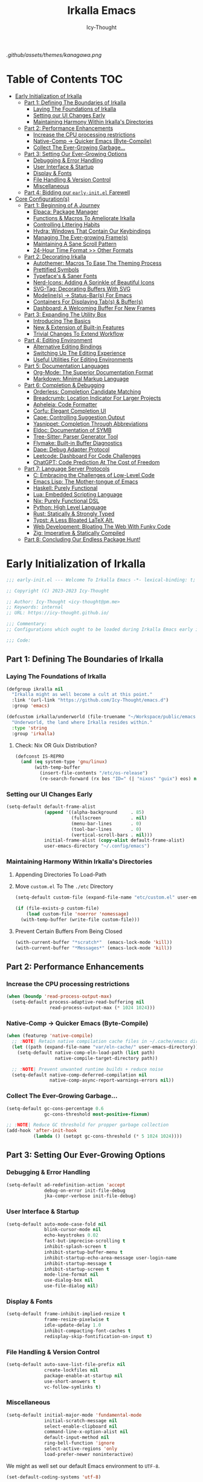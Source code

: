 #+title: Irkalla Emacs
#+author: Icy-Thought
#+language: en

#+NAME: fig:Irkalla Emacs
#+CAPTION: Irkalla Emacs displayed with the [[https://github.com/rebelot/kanagawa.nvim][Kanagawa]] colorscheme.
[[.github/assets/themes/kanagawa.png]]

* Table of Contents :TOC:
- [[#early-initialization-of-irkalla][Early Initialization of Irkalla]]
  - [[#part-1-defining-the-boundaries-of-irkalla][Part 1: Defining The Boundaries of Irkalla]]
    - [[#laying-the-foundations-of-irkalla][Laying The Foundations of Irkalla]]
    - [[#setting-our-ui-changes-early][Setting our UI Changes Early]]
    - [[#maintaining-harmony-within-irkallas-directories][Maintaining Harmony Within Irkalla's Directories]]
  - [[#part-2-performance-enhancements][Part 2: Performance Enhancements]]
    - [[#increase-the-cpu-processing-restrictions][Increase the CPU processing restrictions]]
    - [[#native-comp---quicker-emacs-byte-compile][Native-Comp -> Quicker Emacs (Byte-Compile)]]
    - [[#collect-the-ever-growing-garbage][Collect The Ever-Growing Garbage...]]
  - [[#part-3-setting-our-ever-growing-options][Part 3: Setting Our Ever-Growing Options]]
    - [[#debugging--error-handling][Debugging & Error Handling]]
    - [[#user-interface--startup][User Interface & Startup]]
    - [[#display--fonts][Display & Fonts]]
    - [[#file-handling--version-control][File Handling & Version Control]]
    - [[#miscellaneous][Miscellaneous]]
  - [[#part-4-bidding-our-early-initel-farewell][Part 4: Bidding our =early-init.el= Farewell]]
- [[#core-configurations][Core Configuration(s)]]
  - [[#part-1-beginning-of-a-journey][Part 1: Beginning of A Journey]]
    - [[#elpaca-package-manager][Elpaca: Package Manager]]
    - [[#functions--macros-to-ameliorate-irkalla][Functions & Macros To Ameliorate Irkalla]]
    - [[#controlling-littering-habits][Controlling Littering Habits]]
    - [[#hydra-windows-that-contain-our-keybindings][Hydra: Windows That Contain Our Keybindings]]
    - [[#managing-the-ever-growing-frames][Managing The Ever-growing Frame(s)]]
    - [[#maintaining-a-sane-scroll-pattern][Maintaining A Sane Scroll Pattern]]
    - [[#24-hour-time-format--other-formats][24-Hour Time Format >> Other Formats]]
  - [[#part-2-decorating-irkalla][Part 2: Decorating Irkalla]]
    - [[#autothemer-macros-to-ease-the-theming-process][Autothemer: Macros To Ease The Theming Process]]
    - [[#prettified-symbols][Prettified Symbols]]
    - [[#typefaces--saner-fonts][Typeface's & Saner Fonts]]
    - [[#nerd-icons-adding-a-sprinkle-of-beautiful-icons][Nerd-Icons: Adding A Sprinkle of Beautiful Icons]]
    - [[#svg-tag-decorating-buffers-with-svg][SVG-Tag: Decorating Buffers With SVG]]
    - [[#modelines---status-bars-for-emacs][Modeline(s) -> Status-Bar(s) For Emacs]]
    - [[#containers-for-displaying-tabs--buffers][Containers For Displaying Tab(s) & Buffer(s)]]
    - [[#dashboard-a-welcoming-buffer-for-new-frames][Dashboard: A Welcoming Buffer For New Frames]]
  - [[#part-3-expanding-the-utility-box][Part 3: Expanding The Utility Box]]
    - [[#introducing-the-basics][Introducing The Basics]]
    - [[#new--extension-of-built-in-features][New & Extension of Built-in Features]]
    - [[#trivial-changes-to-extend-workflow][Trivial Changes To Extend Workflow]]
  - [[#part-4-editing-environment][Part 4: Editing Environment]]
    - [[#alternative-editing-bindings][Alternative Editing Bindings]]
    - [[#switching-up-the-editing-experience][Switching Up The Editing Experience]]
    - [[#useful-utilities-for-editing-environments][Useful Utilities For Editing Environments]]
  - [[#part-5-documentation-languages][Part 5: Documentation Languages]]
    - [[#org-mode-the-superior-documentation-format][Org-Mode: The Superior Documentation Format]]
    - [[#markdown-minimal-markup-language][Markdown: Minimal Markup Language]]
  - [[#part-6-completion--debugging][Part 6: Completion & Debugging]]
    - [[#orderless-completion-candidate-matching][Orderless: Completion Candidate Matching]]
    - [[#breadcrumb-location-indicator-for-larger-projects][Breadcrumb: Location Indicator For Larger Projects]]
    - [[#apheleia-code-formatter][Apheleia: Code Formatter]]
    - [[#corfu-elegant-completion-ui][Corfu: Elegant Completion UI]]
    - [[#cape-controlling-suggestion-output][Cape: Controlling Suggestion Output]]
    - [[#yasnippet-completion-through-abbreviations][Yasnippet: Completion Through Abbreviations]]
    - [[#eldoc-documentation-of-symb][Eldoc: Documentation of SYMB]]
    - [[#tree-sitter-parser-generator-tool][Tree-Sitter: Parser Generator Tool]]
    - [[#flymake-built-in-buffer-diagnostics][Flymake: Built-in Buffer Diagnostics]]
    - [[#dape-debug-adapter-protocol][Dape: Debug Adapter Protocol]]
    - [[#leetcode-dashboard-for-code-challenges][Leetcode: Dashboard For Code Challenges]]
    - [[#chatgpt-code-prediction-at-the-cost-of-freedom][ChatGPT: Code Prediction At The Cost of Freedom]]
  - [[#part-7-language-server-protocols][Part 7: Language Server Protocols]]
    - [[#c-embracing-the-challenges-of-low-level-code][C: Embracing the Challenges of Low-Level Code]]
    - [[#emacs-lisp-the-mother-tongue-of-emacs][Emacs Lisp: The Mother-tongue of Emacs]]
    - [[#haskell-purely-functional][Haskell: Purely Functional]]
    - [[#lua-embedded-scripting-language][Lua: Embedded Scripting Language]]
    - [[#nix-purely-functional-dsl][Nix: Purely Functional DSL]]
    - [[#python-high-level-language][Python: High Level Language]]
    - [[#rust-statically--strongly-typed][Rust: Statically & Strongly Typed]]
    - [[#typst-a-less-bloated-latex-alt][Typst: A Less Bloated LaTeX Alt.]]
    - [[#web-development-bloating-the-web-with-funky-code][Web Development: Bloating The Web With Funky Code]]
    - [[#zig-imperative--statically-compiled][Zig: Imperative & Statically Compiled]]
  - [[#part-8-concluding-our-endless-package-hunt][Part 8: Concluding Our Endless Package Hunt!]]

* Early Initialization of Irkalla
:PROPERTIES:
:HEADER-ARGS+: :tangle ~/.config/emacs/early-init.el :noweb yes
:END:

#+begin_src emacs-lisp
;;; early-init.el --- Welcome To Irkalla Emacs -*- lexical-binding: t; -*-

;; Copyright (C) 2023-2023 Icy-Thought

;; Author: Icy-Thought <icy-thought@pm.me>
;; Keywords: internal
;; URL: https://icy-thought.github.io/

;;; Commentary:
;; Configurations which ought to be loaded during Irkalla Emacs early initliazation process.

;;; Code:
#+end_src

** Part 1: Defining The Boundaries of Irkalla

*** Laying The Foundations of Irkalla

#+begin_src emacs-lisp
(defgroup ikralla nil
  "Irkalla might as well become a cult at this point."
  :link '(url-link "https://github.com/Icy-Thought/emacs.d")
  :group 'emacs)
#+end_src

#+begin_src emacs-lisp
(defcustom irkalla/underworld (file-truename "~/Workspace/public/emacs.d")
  "Underworld, the land where Irkalla resides within."
  :type 'string
  :group 'irkalla)
#+end_src

**** Check: Nix OR Guix Distribution?

#+begin_src emacs-lisp
(defconst IS-REPRO
  (and (eq system-type 'gnu/linux)
       (with-temp-buffer
         (insert-file-contents "/etc/os-release")
         (re-search-forward (rx bos "ID=" (| "nixos" "guix") eos) nil t))))
#+end_src

*** Setting our UI Changes Early

#+begin_src emacs-lisp
(setq-default default-frame-alist
              (append '((alpha-background     . 85)
                        (fullscreen           . nil)
                        (menu-bar-lines       . 0)
                        (tool-bar-lines       . 0)
                        (vertical-scroll-bars . nil)))
              initial-frame-alist (copy-alist default-frame-alist)
              user-emacs-directory "~/.config/emacs")
#+end_src

*** Maintaining Harmony Within Irkalla's Directories

**** Appending Directories To Load-Path

**** Move =custom.el= To The =./etc= Directory

#+begin_src emacs-lisp
(setq-default custom-file (expand-file-name "etc/custom.el" user-emacs-directory))

(if (file-exists-p custom-file)
    (load custom-file 'noerror 'nomessage)
  (with-temp-buffer (write-file custom-file)))
#+end_src

**** Prevent Certain Buffers From Being Closed

#+begin_src emacs-lisp
(with-current-buffer "*scratch*"  (emacs-lock-mode 'kill))
(with-current-buffer "*Messages*" (emacs-lock-mode 'kill))
#+end_src

** Part 2: Performance Enhancements

*** Increase the CPU processing restrictions

#+begin_src emacs-lisp
(when (boundp 'read-process-output-max)
  (setq-default process-adaptive-read-buffering nil
                read-process-output-max (* 1024 1024)))
#+end_src

*** Native-Comp -> Quicker Emacs (Byte-Compile)

#+begin_src emacs-lisp
(when (featurep 'native-compile)
  ;; :NOTE| Retain native compilation cache files in ~/.cache/emacs directory
  (let ((path (expand-file-name "var/eln-cache/" user-emacs-directory)))
    (setq-default native-comp-eln-load-path (list path)
                  native-compile-target-directory path))

  ;; :NOTE| Prevent unwanted runtime builds + reduce noise
  (setq-default native-comp-deferred-compilation nil
                native-comp-async-report-warnings-errors nil))
#+end_src

*** Collect The Ever-Growing Garbage...

#+begin_src emacs-lisp
(setq-default gc-cons-percentage 0.6
              gc-cons-threshold most-positive-fixnum)

;; :NOTE| Reduce GC threshold for propper garbage collection
(add-hook 'after-init-hook
          (lambda () (setopt gc-cons-threshold (* 5 1024 1024))))
#+end_src

** Part 3: Setting Our Ever-Growing Options

*** Debugging & Error Handling

#+begin_src emacs-lisp
(setq-default ad-redefinition-action 'accept
              debug-on-error init-file-debug
              jka-compr-verbose init-file-debug)
#+end_src

*** User Interface & Startup

#+begin_src emacs-lisp
(setq-default auto-mode-case-fold nil
              blink-cursor-mode nil
              echo-keystrokes 0.02
              fast-but-imprecise-scrolling t
              inhibit-splash-screen t
              inhibit-startup-buffer-menu t
              inhibit-startup-echo-area-message user-login-name
              inhibit-startup-message t
              inhibit-startup-screen t
              mode-line-format nil
              use-dialog-box nil
              use-file-dialog nil)
#+end_src

*** Display & Fonts

#+begin_src emacs-lisp
(setq-default frame-inhibit-implied-resize t
              frame-resize-pixelwise t
              idle-update-delay 1.0
              inhibit-compacting-font-caches t
              redisplay-skip-fontification-on-input t)
#+end_src

*** File Handling & Version Control

#+begin_src emacs-lisp
(setq-default auto-save-list-file-prefix nil
              create-lockfiles nil
              package-enable-at-startup nil
              use-short-answers t
              vc-follow-symlinks t)
#+end_src

*** Miscellaneous

#+begin_src emacs-lisp
(setq-default initial-major-mode 'fundamental-mode
              initial-scratch-message nil
              select-enable-clipboard nil
              command-line-x-option-alist nil
              default-input-method nil
              ring-bell-function 'ignore
              select-active-regions 'only
              load-prefer-newer noninteractive)
#+end_src

We might as well set our default Emacs environment to ~UTF-8~.

#+begin_src emacs-lisp
(set-default-coding-systems 'utf-8)
#+end_src

** Part 4: Bidding our =early-init.el= Farewell

#+begin_src emacs-lisp
;;; early-init.el ends here
#+end_src

* Core Configuration(s)
:PROPERTIES:
:HEADER-ARGS+: :tangle ~/.config/emacs/init.el :noweb yes
:END:

#+begin_src emacs-lisp
;;; init.el --- Core: laboratory of Irkalla -*- lexical-binding: t; -*-

;; Copyright (C) 2023-2023 Icy-Thought

;; Author: Icy-Thought <icy-thought@pm.me>
;; Keywords: internal
;; URL: https://icy-thought.github.io/

;;; Commentary:
;; The main file where I include my (increasing?) Emacs modules & configurations.

;;; Code:
#+end_src


** Part 1: Beginning of A Journey
*** Elpaca: Package Manager

**** Informing Elpaca About Irkalla's Build Time

Since Elpaca struggles to find the development build version of my Emacs, it is necessary for me to define the ~elpaca-core-date~ for it to function as intended. The reason for this is because Nix disables the ~emacs-build-time~ for the reproducible builds to work as designed.

#+begin_src emacs-lisp
(unless (<= emacs-major-version 29)
  (defvar elpaca-core-date (list (string-to-number (format-time-string "%Y%m%d")))))
#+end_src

**** Bootstrapping Elpaca

#+begin_src emacs-lisp
(defvar elpaca-installer-version 0.8)
(defvar elpaca-directory (expand-file-name "var/elpaca/" user-emacs-directory))
(defvar elpaca-builds-directory (expand-file-name "builds/" elpaca-directory))
(defvar elpaca-repos-directory (expand-file-name "repos/" elpaca-directory))
(defvar elpaca-order '(elpaca :repo "https://github.com/progfolio/elpaca.git"
                              :ref nil :depth 1
                              :files (:defaults "elpaca-test.el" (:exclude "extensions"))
                              :build (:not elpaca--activate-package)))
(let* ((repo  (expand-file-name "elpaca/" elpaca-repos-directory))
       (build (expand-file-name "elpaca/" elpaca-builds-directory))
       (order (cdr elpaca-order))
       (default-directory repo))
  (add-to-list 'load-path (if (file-exists-p build) build repo))
  (unless (file-exists-p repo)
    (make-directory repo t)
    (when (< emacs-major-version 28) (require 'subr-x))
    (condition-case-unless-debug err
        (if-let* ((buffer (pop-to-buffer-same-window "*elpaca-bootstrap*"))
                  ((zerop (apply #'call-process `("git" nil ,buffer t "clone"
                                                  ,@(when-let* ((depth (plist-get order :depth)))
                                                      (list (format "--depth=%d" depth) "--no-single-branch"))
                                                  ,(plist-get order :repo) ,repo))))
                  ((zerop (call-process "git" nil buffer t "checkout"
                                        (or (plist-get order :ref) "--"))))
                  (emacs (concat invocation-directory invocation-name))
                  ((zerop (call-process emacs nil buffer nil "-Q" "-L" "." "--batch"
                                        "--eval" "(byte-recompile-directory \".\" 0 'force)")))
                  ((require 'elpaca))
                  ((elpaca-generate-autoloads "elpaca" repo)))
            (progn (message "%s" (buffer-string)) (kill-buffer buffer))
          (error "%s" (with-current-buffer buffer (buffer-string))))
      ((error) (warn "%s" err) (delete-directory repo 'recursive))))
  (unless (require 'elpaca-autoloads nil t)
    (require 'elpaca)
    (elpaca-generate-autoloads "elpaca" repo)
    (load "./elpaca-autoloads")))
(add-hook 'after-init-hook #'elpaca-process-queues)
(elpaca `(,@elpaca-order))
#+end_src

Tell =Evil= to refrain from taking over the keybindings when inside ~elpaca-ui-mode~.

#+begin_src emacs-lisp
(with-eval-after-load 'evil
  (evil-make-intercept-map elpaca-ui-mode-map))
#+end_src

**** Integrating =Use-Package= With =Elpaca=

#+begin_src emacs-lisp
(elpaca elpaca-use-package
  (elpaca-use-package-mode)
  (setq use-package-always-ensure t
        use-package-compute-statistics t))
#+end_src

Another neat thing that I could do with the help of macros, is to add a ~use-feature~ macro that helps reduce the burden of writing ~use-package~ + ~:ensure nil~ and instead compress it into ~(use-feature)~!

#+begin_src emacs-lisp
(defmacro use-feature (name &rest args)
  "Similar to `use-package', but for built-in packages.
  NAME and ARGS are in `use-package'."
  (declare (indent defun))
  `(use-package ,name
     :ensure nil
     ,@args))
#+end_src

**** Ignored Built-ins -> Call Forth Elpaca

#+begin_src emacs-lisp
;; :NOTE| Magit complains a lot about Transient...
(setq elpaca-ignored-dependencies
      (delq 'transient elpaca-ignored-dependencies))
#+end_src

#+begin_src emacs-lisp
(elpaca-wait)
#+end_src

*** Functions & Macros To Ameliorate Irkalla

**** Permit Irkalla To Read Secrets? (🤫)

#+begin_src emacs-lisp
(defun irkalla/read-secret-file (filename)
  "Fetch content of secrets file generated by agenix."
  (with-temp-buffer
    (insert-file-contents (expand-file-name filename "/run/agenix"))
    (string-trim-right (buffer-string))))
#+end_src

*** Controlling Littering Habits

**** Careful Placement Of Litter Files

#+begin_src emacs-lisp
(use-package no-littering :demand t
  :config
  (setq no-littering-etc-directory (expand-file-name "etc" user-emacs-directory)
        no-littering-var-directory (expand-file-name "var" user-emacs-directory))

  (with-eval-after-load 'recentf
    (add-to-list 'recentf-exclude (recentf-expand-file-name no-littering-var-directory))
    (add-to-list 'recentf-exclude (recentf-expand-file-name no-littering-etc-directory)))

  (with-eval-after-load 'files
    (setq auto-save-file-name-transforms
          `((".*" ,(no-littering-expand-var-file-name "auto-save/") t))
          backup-directory-alist
          `((".*" . ,(no-littering-expand-var-file-name "backups/"))))))
#+end_src

*** Hydra: Windows That Contain Our Keybindings

#+begin_src emacs-lisp
(use-package pretty-hydra
  :config
  (cl-defun pretty-hydra-title (title &optional icon-type icon-name
                                      &key face height v-adjust)
    (let ((face (or face `(:inherit hydra-face-pink :height 1.2 :slant italic)))
          (height (or height 1.2))
          (v-adjust (or v-adjust 0.0)))
      (concat
       (when (and (display-graphic-p) icon-type icon-name)
         (let ((f (intern (format "nerd-icons-%s" icon-type))))
           (when (fboundp f)
             (concat (apply f (list icon-name :face face :height height :v-adjust v-adjust))
                     "  "))))
       (propertize title 'face face)))))
#+end_src

To prevent Elpaca from complaining about the missing ~:prett-hydra~ use-package keyword, we have to tell it to first wait and then proceed with the remaining configuration.

#+begin_src emacs-lisp
(elpaca-wait)
#+end_src

**** Allow Hydras To Float Mid-Air

#+begin_src emacs-lisp
(use-package hydra-posframe
  :ensure (:host github :repo "Ladicle/hydra-posframe")
  :after (pretty-hydra)
  :config (hydra-posframe-mode)
  :custom
  (hydra-posframe-border-width 2)
  (hydra-posframe-parameters '((left-fringe . 25) (right-fringe . 25))))
#+end_src

**** Defining Essential Hydras Early

***** Introducing The Main Hydras

#+begin_src emacs-lisp
(pretty-hydra-define main-hydra
  (:title (pretty-hydra-title "──｢ Phylum Cnidaria ｣──" 'mdicon "nf-md-graph")
          :color teal :quit-key "q")
  ("Main"
   (("o" launcher-hydra/body "Launcher")
    ("m" elpaca-hydra/body "Elpaca"))
   "Control"
   (("b" buffer-hydra/body "Buffer"))
   "Action"
   (("z" zone "Zooning out..."))))
#+end_src

Then we have another essential Hydra that we will tie our editing related commands to, ~editor-hydra~.

#+begin_src emacs-lisp
(pretty-hydra-define editor-hydra
  (:title (pretty-hydra-title "──｢ Chrysaora Melanaster ｣──" 'mdicon "nf-md-graph_outline")
          :color teal :quit-key "q")
  ("Programming"
   (("RET" (if (derived-mode-p 'prog-mode)
               (call-interactively #'project-compile)
             (message "Buffer /= PROG buffer...")) "Compile"))
   "Action"
   (("b" eval-buffer "Eval Buf."))))

(pretty-hydra-define visual-editor-hydra
  (:title (pretty-hydra-title "──｢ (Visual) Chrysaora Melanaster ｣──" 'mdicon "nf-md-graph_outline")
          :color teal :quit-key "q")
  ("Action"
   (("e" eval-region "Eval Region"))))
#+end_src

Time to add a couple of keybindings to call the newly created Hydras!

#+begin_src emacs-lisp
(with-eval-after-load 'evil
  (evil-global-set-key 'normal (kbd "SPC") 'main-hydra/body)
  (evil-global-set-key 'normal (kbd ",") 'editor-hydra/body)
  (evil-global-set-key 'visual (kbd ",") 'visual-editor-hydra/body))
#+end_src

***** Expanding With Secondary Hydras

****** Buffer(s) Management

#+begin_src emacs-lisp
(pretty-hydra-define buffer-hydra
  (:title (pretty-hydra-title "──｢ Main: Buffer(s) ｣──" 'octicon "nf-oct-repo_template")
          :color teal :quit-key "q")
  ("Buffer"
   (("s" scratch-buffer   "Scratch")
    ("j" next-buffer      "Next")
    ("k" previous-buffer  "Previous"))))
#+end_src

****** Creating An Application Launcher

#+begin_src emacs-lisp
(pretty-hydra-define launcher-hydra
  (:title (pretty-hydra-title "──｢ Main: Launcher(s) ｣──" 'codicon "nf-cod-rocket")
          :color teal :quit-key "q")
  ("EWW Browse"
   (("w" (eww-browse-url "https://en.wikipedia.org") "Wikipedia"))))
#+end_src

****** Quick Access To Elpaca

#+begin_src emacs-lisp
(with-eval-after-load 'elpaca
  (pretty-hydra-define elpaca-hydra
    (:title (pretty-hydra-title "──｢ Main: Elpaca ｣──" 'pomicon "nf-pom-clean_code")
            :color teal :quit-key "q")
    ("Main"
     (("p" elpaca-manager   "Elpaca manager")
      ("r" elpaca-rebuild   "Rebuild package")
      ("i" elpaca-info      "Package info"))
     "Fetch"
     (("f" elpaca-fetch     "Specific package")
      ("e" elpaca-fetch-all "All packages"))
     "Update"
     (("m" elpaca-merge     "Specific package")
      ("a" elpaca-merge-all "All packages")))))
#+end_src

*** Managing The Ever-growing Frame(s)

**** Opaque Frames On Demand

#+begin_src emacs-lisp
(use-feature emacs
  :config
  (defun irkalla/opacify-frame ()
    (let ((alpha-value
           (if (equal (frame-parameter nil 'alpha-background) 100)
               85 100)))
      (set-frame-parameter nil 'alpha-background alpha-value)
      (add-to-list 'default-frame-alist `(alpha-background . ,alpha-value))))

  (define-minor-mode irkalla/opacify-frame-mode
    "Toggle (on/off) Emacs frame transparency on demand!"
    :group 'irkalla
    :global nil
    (irkalla/opacify-frame))

  (setopt window-combination-resize t))
#+end_src

**** Easier Split Windows Navigation

#+begin_src emacs-lisp
(use-feature windmove
  :config
  (windmove-default-keybindings)
  (windmove-default-keybindings 'meta))
#+end_src

**** Winner: Memorize Window Settings

Enabling ~winner-mode~ is necessary if you want to create a "zoom" feature for your Emacs configuration. And by that I mean the ability to zoom into one split window and later zoom out to the previous configuration. But for us to zoom-out, it is required from our Emacs configuration to memorize the previous state and this is where ~winner-mode~ comes in!

#+begin_src emacs-lisp
(use-feature winner
  :hook (winner-mode))
#+end_src

***** Hydra: Window Navigation

#+begin_src emacs-lisp
(with-eval-after-load 'pretty-hydra
  (pretty-hydra-define window-hydra
    (:title (pretty-hydra-title "──｢ Base: Frame Management ｣──" 'mdicon "nf-md-dock_window")
            :color teal :quit-key "q")
    ("Main"
     (("o" irkalla/opacify-frame-mode "Opacify Frame" :toggle t))
     "Windows"
     (("f" delete-other-windows "Focus Window")
      ("u" winner-undo          "Restore Old Windows")
      ("r" winner-redo          "Redo Window Change"))))

  (pretty-hydra-define+ main-hydra ()
    ("Control"
     (("w" window-hydra/body "Window")))))
#+end_src

*** Maintaining A Sane Scroll Pattern

#+begin_src emacs-lisp
(use-feature emacs
  :hook (elpaca-after-init . pixel-scroll-precision-mode)
  :config (setopt scroll-preserve-screen-position t))
#+end_src

*** 24-Hour Time Format >> Other Formats

#+begin_src emacs-lisp
(use-feature time
  :custom
  (display-time-24hr-format t)
  (display-time-day-and-date t))
#+end_src

** Part 2: Decorating Irkalla

*** Autothemer: Macros To Ease The Theming Process

Add the Irkalla theme directory to Emacs ~load-path~. Necessary for [[https://github.com/jasonm23/autothemer][Autothemer]] to recognize my customized themes.

#+begin_src emacs-lisp
(let ((themes-dir (expand-file-name "themes" irkalla/underworld)))
  (when (file-directory-p themes-dir)
    (add-to-list 'load-path themes-dir)
    (add-to-list 'load-path (expand-file-name "template" themes-dir))))

(add-to-list 'custom-theme-load-path
             (expand-file-name "themes" irkalla/underworld))
#+end_src

What remains of us is to load the theme of our choice.

#+begin_src emacs-lisp
(use-package autothemer :demand t
  :init (load-theme 'kanagawa-wave t))
#+end_src

*** Prettified Symbols

#+begin_src emacs-lisp
(use-feature emacs
  :hook (emacs-lisp-mode . prettify-symbols-mode)
  :config (setopt prettify-symbols-unprettify-at-point 'right-edge))
#+end_src

*** Typeface's & Saner Fonts

**** Fontaine: Macros To Easen The Fontification Process

#+begin_src emacs-lisp
(use-package fontaine
  :preface (defvar irkalla/default-font-family "VictorMono Nerd Font")
  :hook (enable-theme-functions . fontaine-apply-current-preset)
  :init (fontaine-set-preset 'default)
  :custom
  (fontaine-presets
   `((default)
     (reading
      :variable-pitch-family "Cardo"
      :variable-pitch-height 185
      :variable-pitch-slant normal
      :variable-pitch-weight regular)
     (presentation
      :default-height 175
      :default-weight semibold)
     (t
      :default-family ,irkalla/default-font-family
      :default-height 145
      :default-weight semibold

      :fixed-pitch-family ,irkalla/default-font-family
      :fixed-pitch-height 145
      :fixed-pitch-slant normal

      :variable-pitch-family ,irkalla/default-font-family
      :variable-pitch-height 1.00
      :variable-pitch-slant italic))))
#+end_src

We also want to create a mode for the ~reading~ preset to activate/deactivate from a Hydra.

#+begin_src emacs-lisp
(defun irkalla/manuscript-toggle ()
  "Toggle buffer appearance for a touch of sophistication."
  (if (eq (symbol-value 'fontaine-current-preset) 'regular)
      (fontaine-set-preset 'reading)
    (fontaine-set-preset 'regular)))

(define-minor-mode irkalla/manuscript-mode
  "Paint our buffers with the ancient manuscript style."
  :group 'irkalla
  :global nil
  (irkalla/manuscript-toggle))
#+end_src

***** Hydra: Append Font Controls

#+begin_src emacs-lisp
(with-eval-after-load 'pretty-hydra
  (pretty-hydra-define+ window-hydra ()
    ("Main"
     (("t" fontaine-set-preset "Fontaine Preset")
      ("m" irkalla/manuscript-mode "Manuscript Mode" :toggle t)))))
#+end_src

**** Remapping Face's & Adding Text Zoom Feature

Displaying all languages with the same font is cursed and lucky enough Emacs provides a proper way to deal with such cursed behavior! With the help of ~set-fontset-font~ we can inform Emacs about the fonts we'd like it to use when displaying content written in a given language.

#+begin_src emacs-lisp
(use-feature face-remap
  :hook (text-mode . variable-pitch-mode)
  :bind (("C-0" . (lambda () (interactive) (text-scale-increase 0.0)))
         ("C-+" . (lambda () (interactive) (text-scale-increase 0.5)))
         ("C--" . (lambda () (interactive) (text-scale-decrease 0.5))))
  :config
  (set-fontset-font t 'arabic (font-spec :family "Scheherazade New") nil 'prepend)
  (set-fontset-font t 'han    (font-spec :family "Sarasa Mono CL")   nil 'prepend)
  (set-fontset-font t 'symbol (font-spec :family "Noto Color Emoji") nil 'append))
#+end_src

**** Changing The Slants A Bit

#+begin_src emacs-lisp
(use-feature font-lock
  :custom-face
  (font-lock-builtin-face       ((t (:slant italic))))
  (font-lock-comment-face       ((t (:slant italic))))
  (font-lock-doc-face           ((t (:slant italic))))
  (font-lock-function-name-face ((t (:slant italic :weight bold))))
  (font-lock-keyword-face       ((t (:slant italic))))
  (font-lock-preprocessor-face  ((t (:weight bold))))
  (font-lock-string-face        ((t (:slant italic))))
  :custom (font-lock-maximum-decoration t))
#+end_src

*** Nerd-Icons: Adding A Sprinkle of Beautiful Icons

#+begin_src emacs-lisp
(use-package nerd-icons :demand t
  :custom
  (nerd-icons-font-family
   (when (featurep 'fontaine)
     (plist-get (fontaine--get-preset-properties 'default) :default-family)))
  (nerd-icons-scale-factor 1.05))
#+end_src

**** Presence Of Icons Within Completion

#+begin_src emacs-lisp
(use-package nerd-icons-completion
  :after (nerd-icons)
  :config
  (nerd-icons-completion-mode)
  (with-eval-after-load 'marginalia
    (add-hook 'marginalia-mode-hook #'nerd-icons-completion-marginalia-setup)))
#+end_src

*** SVG-Tag: Decorating Buffers With SVG

#+begin_src emacs-lisp
(use-package svg-tag-mode
  :hook ((prog-mode text-mode) . svg-tag-mode)
  :config
  <<svg-tag-constants>>
  <<svg-tag-patterns>>)
#+end_src

**** Defining Constants
:PROPERTIES:
:HEADER-ARGS+: :tangle no
:END:

#+NAME: svg-tag-constants
#+begin_src emacs-lisp
(defconst date-re "[0-9]\\{4\\}-[0-9]\\{2\\}-[0-9]\\{2\\}")
(defconst time-re "[0-9]\\{2\\}:[0-9]\\{2\\}")
(defconst day-re "[A-Za-z]\\{3\\}")
(defconst day-time-re (format "\\(%s\\)? ?\\(%s\\)?" day-re time-re))
#+end_src

**** Specifying Tagging Patterns
:PROPERTIES:
:HEADER-ARGS+: :tangle no
:END:

#+NAME: svg-tag-patterns
#+begin_src emacs-lisp
<<svg-tag-common>>
<<svg-tag-progress>>

(add-hook 'org-mode-hook
          (lambda ()
            <<svg-tag-org>>
            <<svg-tag-progress>>
            (svg-tag-mode)))
#+end_src

***** SVG-Tag: Common Tags

#+NAME: svg-tag-common
#+begin_src emacs-lisp
(setq svg-tag-tags
      ;; :TODO| Reduce to a more general solution
      `((,(rx (group ":" (| "todo" "TODO") "|" (1+ any)))
         . ((lambda (tag) (svg-tag-make tag :face 'org-todo :inverse t :crop-left t :beg 6))))

        (,(rx (group ":" (| "todo" "TODO") "|"))
         . ((lambda (tag) (svg-tag-make tag :face 'org-todo :inverse nil :margin 0 :crop-right t :beg 1 :end -1))))

        ;; :WARN| Heads-up for whatever insane thing found below.
        (,(rx (group ":" (| "warn" "WARN") "|" (1+ any)))
         . ((lambda (tag) (svg-tag-make tag :face 'org-warning :inverse t :crop-left t :beg 7))))

        (,(rx (group ":" (| "warn" "WARN") "|"))
         . ((lambda (tag)
              (svg-tag-make tag :face 'org-warning :inverse nil :margin 0 :crop-right t :beg 1 :end -1))))

        ;; :FIXME| Fixing this madness cannot wait, get to it!
        (,(rx (group ":" (| "fixme" "FIXME") "|" (1+ any)))
         . ((lambda (tag) (svg-tag-make tag :face 'org-upcoming-deadline :inverse t :crop-left t :beg 7))))

        (,(rx (group ":" (| "fixme" "FIXME") "|"))
         . ((lambda (tag)
              (svg-tag-make tag :face 'org-upcoming-deadline :inverse nil :margin 0 :crop-right t :beg 1 :end -1))))

        ;; :HACK| Fix this regexp
        ;; :PERF| Fix this regexp
        ;; :MARK| Mark this regexp
        (,(rx (group ":" (| "hack" "HACK" "PERF" "MARK") "|" (1+ any)))
         . ((lambda (tag) (svg-tag-make tag :face 'org-priority :inverse t :crop-left t :beg 6))))

        (,(rx (group ":" (| "hack" "HACK" "PERF" "MARK") "|"))
         . ((lambda (tag)
              (svg-tag-make tag :face 'org-priority :inverse nil :margin 0 :crop-right t :beg 1 :end -1))))

        ;; :NOTE| Reduce to a more general solution
        (,(rx (group ":" (| "note" "NOTE") "|" (1+ any)))
         . ((lambda (tag) (svg-tag-make tag :face 'org-quote :inverse t :crop-right t :beg 6))))

        (,(rx (group ":" (| "note" "NOTE") "|"))
         . ((lambda (tag) (svg-tag-make tag :face 'org-quote :inverse nil :margin 0 :crop-right t :beg 1 :end -1))))))
#+end_src

***** SVG-Tag: Progress Bar

#+NAME: svg-tag-progress
#+begin_src emacs-lisp
(defun svg-progress-percent (value)
  (svg-image (svg-lib-concat
              (svg-lib-progress-bar (/ (string-to-number value) 100.0)
                                    nil :margin 0 :stroke 2 :radius 3 :padding 2 :width 11)
              (svg-lib-tag (concat value "%")
                           nil :stroke 0 :margin 0)) :ascent 'center))

(defun svg-progress-count (value)
  (let* ((seq (mapcar #'string-to-number (split-string value "/")))
         (count (float (car seq)))
         (total (float (cadr seq))))
    (svg-image (svg-lib-concat
                (svg-lib-progress-bar (/ count total) nil :margin 0 :stroke 2 :radius 3 :padding 2 :width 11)
                (svg-lib-tag value nil :stroke 0 :margin 0)) :ascent 'center)))

;; Progress (fraction): [1/3]
(push `(,(rx (group "[" (1+ digit) "/" (1+ digit) "]"))
        . ((lambda (tag) (svg-progress-count (substring tag 1 -1)))))
      svg-tag-tags)

;; Progress (percentage): [45%]
(push `(,(rx (group "[" (** 1 3 digit) "%]"))
        . ((lambda (tag) (svg-progress-percent (substring tag 1 -2)))))
      svg-tag-tags)
#+end_src

***** SVG Tag: Org-Mode Tags

#+NAME: svg-tag-org
#+begin_src emacs-lisp
(setq-local svg-tag-tags
            ;; Basic tags :THIS:
            `((,(rx (group ":" (1+ alnum) ":"))
               . ((lambda (tag) (svg-tag-make tag :face 'org-tag :beg 1 :end -1))))

              ;; Task priority [#a]
              (,(rx (group "[#" (1+ word) "]"))
               . ((lambda (tag) (svg-tag-make tag :face 'org-priority :beg 2 :end -1 :margin 0 :inverse t))))

              ;; Org TAGS
              (,(rx (group ":" (| "todo" "TODO") ":"))           . ((lambda (tag) (svg-tag-make "TODO"      :face 'org-todo))))
              (,(rx (group ":" (| "wip" "WIP") ":"))             . ((lambda (tag) (svg-tag-make "WIP"       :face 'org-cite))))
              (,(rx (group ":" (| "done" "DONE") ":"))           . ((lambda (tag) (svg-tag-make "DONE"      :face 'org-done))))
              (,(rx (group ":" (| "note" "NOTE") ":"))           . ((lambda (tag) (svg-tag-make "NOTE"      :face 'org-footnote))))
              (,(rx (group ":" (| "scheduled" "SCHEDULED") ":")) . ((lambda (tag) (svg-tag-make "SCHEDULED" :face 'org-scheduled))))
              (,(rx (group ":" (| "deadline" "DEADLINE") ":"))   . ((lambda (tag) (svg-tag-make "DEADLINE"  :face 'org-upcoming-deadline))))

              ;; Tagging some of Org's many blocks
              (,(rx (group "#+" (| "name" "NAME") ":"))                   . ((lambda (tag) (svg-tag-make "NAME"            :face 'org-meta-line))))
              (,(rx (group "#+" (| "begin_src" "BEGIN_SRC")))             . ((lambda (tag) (svg-tag-make "BEGIN SRC"       :face 'org-block-begin-line))))
              (,(rx (group "#+" (| "end_src" "END_SRC")))                 . ((lambda (tag) (svg-tag-make "END SRC"         :face 'org-block-end-line))))
              (,(rx (group "#+" (| "begin_export" "BEGIN_EXPORT")))       . ((lambda (tag) (svg-tag-make "BEGIN EXPORT"    :face 'org-block-begin-line))))
              (,(rx (group "#+" (| "end_export" "END_EXPORT")))           . ((lambda (tag) (svg-tag-make "END EXPORT"      :face 'org-block-end-line))))
              (,(rx (group "#+" (| "begin_example" "BEGIN_EXAMPLE")))     . ((lambda (tag) (svg-tag-make "BEGIN EXAMPLE"   :face 'org-block-begin-line))))
              (,(rx (group "#+" (| "end_example" "END_EXAMPLE")))         . ((lambda (tag) (svg-tag-make "END EXAMPLE"     :face 'org-block-end-line))))
              (,(rx (group "#+" (| "begin_quote" "BEGIN_QUOTE")))         . ((lambda (tag) (svg-tag-make "BEGIN QUOTE"     :face 'org-quote :italic t))))
              (,(rx (group "#+" (| "end_quote" "END_QUOTE")))             . ((lambda (tag) (svg-tag-make "END QUOTE"       :face 'org-quote :italic t))))
              (,(rx (group "#+" (| "begin_signature" "BEGIN_SIGNATURE"))) . ((lambda (tag) (svg-tag-make "BEGIN SIGNATURE" :face 'org-footnote :italic t))))
              (,(rx (group "#+" (| "end_signature" "END_SIGNATURE")))     . ((lambda (tag) (svg-tag-make "END SIGNATURE"   :face 'org-footnote :italic t))))
              (,(rx (group "#+" (| "begin_sidenote" "BEGIN_SIDENOTE")))   . ((lambda (tag) (svg-tag-make "BEGIN SIDENOTE"  :face 'org-quote :italic t))))
              (,(rx (group "#+" (| "end_sidenote" "END_SIDENOTE")))       . ((lambda (tag) (svg-tag-make "END SIDENOTE"    :face 'org-quote :italic t))))
              (,(rx (group "#+" (| "results" "RESULTS") ":"))             . ((lambda (tag) (svg-tag-make "RESULTS"         :face 'org-done :underline nil))))

              ;; Citation of the form [cite:@Knuth:1984]
              (,(rx (group "[" (| "cite" "CITE") ":@" (1+ word) ":"))
               . ((lambda (tag) (svg-tag-make tag :inverse t :beg 7 :end -1 :crop-right t))))

              (,(rx (seq "[" (| "cite" "CITE") ":@" (1+ word) ":" (group (1+ digit) "]")))
               . ((lambda (tag) (svg-tag-make tag :end -1 :crop-left t))))

              ;; :XXX|YYY: -> "XXX" & "YYY"
              (,(rx (seq (group ":" (1+ upper)) "|" (1+ alnum) ":"))
               . ((lambda (tag) (svg-tag-make tag :beg 1 :inverse t :margin 0 :crop-right t))))

              (,(rx (seq ":" (1+ upper) (group "|" (1+ alnum) ":")))
               . ((lambda (tag) (svg-tag-make tag :beg 1 :end -1 :margin 0 :crop-left t))))

              ;; Active date <2023-04-03 Sun 17:45>
              (,(format "\\(<%s>\\)" date-re) .
               ((lambda (tag) (svg-tag-make tag :beg 1 :end -1 :margin 0 :face 'org-date))))

              (,(format "\\(<%s \\)%s>" date-re day-time-re) .
               ((lambda (tag) (svg-tag-make tag :beg 1 :inverse nil :crop-right t :margin 0 :face 'org-date))))

              (,(format "<%s \\(%s>\\)" date-re day-time-re) .
               ((lambda (tag) (svg-tag-make tag :end -1 :inverse t :crop-left t :margin 0 :face 'org-date))))

              ;; Inactive date [2023-04-03 Sun 17:45]
              (,(format "\\(\\[%s\\]\\)" date-re) .
               ((lambda (tag) (svg-tag-make tag :beg 1 :end -1 :margin 0 :face 'org-date))))

              (,(format "\\(\\[%s \\)%s\\]" date-re day-time-re) .
               ((lambda (tag) (svg-tag-make tag :beg 1 :inverse nil :crop-right t :margin 0 :face 'org-date))))

              (,(format "\\[%s \\(%s\\]\\)" date-re day-time-re) .
               ((lambda (tag) (svg-tag-make tag :end -1 :inverse t :crop-left t :margin 0 :face 'org-date))))))
#+end_src

*** Modeline(s) -> Status-Bar(s) For Emacs

**** Doom: A Rather Doomed Modeline

#+begin_src emacs-lisp
(use-package doom-modeline
  :hook (elpaca-after-init . doom-modeline-mode)
  :custom
  (doom-modeline-bar-width 4)
  (doom-modeline-buffer-file-name 'relative-to-project)
  (doom-modeline-github t)
  (doom-modeline-github-interval (* 30 60))
  (doom-modeline-height 35)
  (when (display-graphic-p) (doom-modeline-hud t)))
#+end_src

**** Modifying The Built-in Modeline
:PROPERTIES:
:HEADER-ARGS+: :tangle no
:END:

#+begin_src emacs-lisp
(use-package minions
  :hook (elpaca-after-init . minions-mode))

(use-package moody
  :after (minions)
  :config
  (moody-replace-mode-line-front-space)
  (moody-replace-mode-line-buffer-identification)
  (moody-replace-vc-mode))
#+end_src

*** Containers For Displaying Tab(s) & Buffer(s)

**** Centaur-Tab: Efficient Tab & Buffer Bar

#+begin_src emacs-lisp
(use-package centaur-tabs
  :bind (:map centaur-tabs-mode-map
              ("C-<prior>"   . #'centaur-tabs-backward-group)
              ("C-<next>"    . #'centaur-tabs-forward-group)
              ("M-<prior>"   . #'centaur-tabs-backward)
              ("M-<next>"    . #'centaur-tabs-forward)
              ("M-S-<prior>" . #'centaur-tabs-move-current-tab-to-left)
              ("M-S-<next>"  . #'centaur-tabs-move-current-tab-to-right))
  :hook (elpaca-after-init . centaur-tabs-mode)
  :config
  (setq centaur-tabs-excluded-prefixes
        `(,@centaur-tabs-excluded-prefixes
          "*" " *" "consult-partial-preview" "Ement" "magit"))
  :custom
  (centaur-tabs-height 35)
  (centaur-tabs-set-icons t)
  ;; (centaur-tabs-set-bar 'left)
  (centaur-tabs-cycle-scope 'tabs)
  (centaur-tabs-set-modified-marker t))
#+end_src

**** Built-in: Tab-Bar & Tab-Line
:PROPERTIES:
:HEADER-ARGS+: :tangle no
:END:

#+begin_src emacs-lisp
(use-feature tab-bar
  :bind (("C-<next>" . tab-next)
         ("C-<prior>" . tab-previous))
  :custom
  (tab-bar-show 1)
  (tab-bar-tab-hints t)
  (tab-bar-close-button " 󰅖 ")
  (tab-bar-new-tab-choice "*dashboard*"))
#+end_src

#+begin_src emacs-lisp
(use-feature tab-line
  :config (setq tab-line-close-button " 󰅖 "))
#+end_src

***** Tabspaces: Saner Defaults For Tab-Bar!

#+begin_src emacs-lisp
(use-package tabspaces
  :hook (elpaca-after-init . tabspaces-mode)
  :config
  <<tabspaces-consult-buffers>>
  :custom
  (tabspaces-session t)
  (tabspaces-keymap-prefix "C-c p")
  (tabspaces-default-tab "Default")
  (tabspaces-remove-to-default t)
  (tabspaces-include-buffers '("*scratch*"))
  (tabspaces-initialize-project-with-todo t)
  (tabspaces-todo-file-name "project-todo.org")
  (tabspaces-use-filtered-buffers-as-default t))
#+end_src

****** Consult: A Menu For TAB Separated Buffer(s)

#+NAME: tabspaces-consult-buffers
#+begin_src emacs-lisp :tangle no
(with-eval-after-load 'consult
  (consult-customize consult--source-buffer :hidden t :default nil)
  (defvar consult--source-workspace
    (list :name     "Workspace Buffers"
          :narrow   ?w
          :history  'buffer-name-history
          :category 'buffer
          :state    #'consult--buffer-state
          :default  t
          :items    (lambda ()
                      (consult--buffer-query
                       :predicate #'tabspaces--local-buffer-p
                       :sort 'visibility
                       :as #'buffer-name))))
  (add-to-list 'consult-buffer-sources 'consult--source-workspace))
#+end_src

*** Dashboard: A Welcoming Buffer For New Frames

1.XX+s startup time is caused by Emacs dashboard. Emacs startup time without it is < 0.3Xs.

#+begin_src emacs-lisp
(use-package dashboard
  :after (nerd-icons)
  :hook (elpaca-after-init . dashboard-refresh-buffer)
  :config
  (setq initial-buffer-choice (lambda () (get-buffer dashboard-buffer-name)))
  :custom
  (dashboard-display-icons-p t)
  (dashboard-icon-type 'nerd-icons)
  (dashboard-banner-logo-title "Welcome To The Underworld, Human. - Irkalla")
  (dashboard-center-content t)
  (dashboard-modify-heading-icons '((recents . "file-text") (bookmarks . "book")))
  (dashboard-startup-banner (expand-file-name "logos/png/lotus.png" irkalla/underworld))
  (dashboard-path-max-length 20)
  (dashboard-set-heading-icons t)
  (dashboard-set-file-icons t)
  (dashboard-set-init-info t)
  (dashboard-week-agenda t)
  (dashboard-set-navigator t)
  (dashboard-navigator-buttons
   `(((,(nerd-icons-octicon "nf-oct-mark_github" :height 1.2 :v-adjust 0.0)
       "Homepage"
       "Browse my personal GitHub profile home."
       (lambda (&rest _) (browse-url "https://github.com/Icy-Thought")))

      (,(nerd-icons-mdicon "nf-md-download" :height 1.2 :v-adjust 0.0)
       "Elpaca Manager"
       "Manage Irkalla Emacs packages."
       (lambda (&rest _) (elpaca-manager)))

      (,(nerd-icons-mdicon "nf-md-refresh" :height 1.2 :v-adjust 0.0)
       "Restart Emacs.."
       "Restart Irkalla Emacs instance."
       (lambda (&rest _) (restart-emacs))))))

  (dashboard-items '((recents   . 5)
                     (bookmarks . 5)
                     (projects  . 5)
                     (agenda    . 5)
                     (registers . 5)))

  (dashboard-item-names '(("Recent Files:" . "Recently opened files:")
                          ("Agenda for today:" . "Today's agenda:")
                          ("Agenda for the coming week:" . "Agenda:"))))
#+end_src

**** Hydra: Dashboard Launch Option

#+begin_src emacs-lisp
(with-eval-after-load 'pretty-hydra
  (pretty-hydra-define+ launcher-hydra ()
    ("Application"
     (("RET" dashboard-refresh-buffer "Dashboard")))))
#+end_src

** Part 3: Expanding The Utility Box

*** Introducing The Basics

**** Spawn Emacs Everywhere

#+begin_src emacs-lisp
(use-package emacs-everywhere
  :commands (emacs-everywhere)
  :custom (emacs-everywhere-copy-command '("sh" "-c" "cat %f | cb copy")))
#+end_src

**** Trace Performance Hiccups

#+begin_src emacs-lisp
(use-package esup
  :commands (esup)
  :custom (esup-depth 0))
#+end_src

**** Helpful: ~C-h~ On Steroids

#+begin_src emacs-lisp
(use-package helpful
  :bind
  ([remap describe-callable]    . helpful-callable)
  ([remap describe-function]    . helpful-function)
  ([remap describe-variable]    . helpful-variable)
  ([remap describe-key]         . helpful-key)
  ([remap view-emacs-debugging] . helpful-at-point)
  :pretty-hydra
  ((:title (pretty-hydra-title "──｢ Utilities: Helpful ｣──" 'mdicon "nf-md-help_network")
           :color teal :quit-key "q")
   ("Describe"
    (("k" helpful-key      "Key(s)")
     ("f" helpful-function "Function(s)")
     ("F" helpful-callable "Interactive function(s)")
     ("v" helpful-variable "Variable(s)")
     ("c" helpful-command  "Command(s)"))
    "Action"
    (("p" helpful-at-point "SYMB at point"))))
  :init (setq help-window-select t))
#+end_src

Since we created our Hydra with ~:pretty-hydra~ keyword, we can just append our new hydra to our main Hydra.

#+begin_src emacs-lisp
(with-eval-after-load 'pretty-hydra
  (pretty-hydra-define+ main-hydra ()
    ("Main"
     (("h" helpful-hydra/body "Helpful")))))
#+end_src

**** Controlling Recent Files

#+begin_src emacs-lisp
(use-feature recentf
  :config (recentf-mode)
  :custom
  (recentf-save-file-modes #o600)
  (recentf-max-saved-items 1024)
  (recentf-auto-cleanup 600)
  (recentf-exclude
   `(,(rx bos "/tmp/")
     ,(rx bos "/nix/store")

     ;; :NOTE| Compressed files & Archives
     ,(rx "."
          (| "tar" "tbz2" "tbz" "tgz"
             "bz2" "bz" "gz" "gzip" "xz" "zpaq"
             "lz" "lrz" "lzo" "lzma" "shar" "kgb"
             "zip" "Z" "7z" "rar")
          eos)

     ;; :NOTE| TRAMP
     ,(rx bos "/sudo:")
     ,(rx bos "/ssh:"))))
#+end_src

**** Chinese, Japanese & Korean
:PROPERTIES:
:HEADER-ARGS+: :tangle no
:END:

#+begin_src emacs-lisp
(use-package pyim
  :bind (:map text-mode-map ("M-j" pyim-convert-string-at-point))
  :custom
  (pyim-default-scheme 'quanpin)
  (pyim-page-tooltip 'posframe)
  (pyim-page-length 5)
  (pyim-directory (no-littering-expand-var-file-name "pyim/"))
  (pyim-dcache-directory (pyim-directory "dcache/")))
#+end_src

Also, I want several dictionaries to learn & recall the definitions of several words.

#+begin_src emacs-lisp
(use-package pyim-basedict
  :after (pyim)
  :hook (pyim-mode . pyim-basedict-enable))

(use-package youdao-dictionary
  :commands (youdao-dictionary-search-at-point-posframe)
  :bind (("C-c y" youdao-dictionary-search-at-point-posframe)))
#+end_src

*** New & Extension of Built-in Features

**** Shackle: Hardcode Placement of Popup Buffers

#+begin_src emacs-lisp
(use-package shackle
  :hook (elpaca-after-init . shackle-mode)
  :custom
  (shackle-default-size 0.33)
  (shackle-rules
   `((help-mode                            :align right :select t :size 0.45)
     (helpful-mode                         :align right :select t :size 0.45)
     (compilation-mode                     :align right)
     (flymake-diagnostics-buffer-mode      :align below)
     (magit-process-mode                   :align below)
     ("*eldoc*"                            :align right)
     ("*Messages*"                         :align below)
     ("*Async-native-compile-log*"         :align right)
     ("*mu4e-headers*"                     :align right :select t :size 0.75)
     ;; also launch without invoking J -> inbox manual select -> head into inbox by defeault
     (,(rx "*" (* any) "REPL" (* any) "*") :align right :regexp t)
     (,(rx bos "*" (* any)
           (| "eat" "eshell" "shell" "term" "vterm")
           (* any) "*" eos)
      :align below :select t :regexp t :size 0.45))))
#+end_src

**** Popper: Pop-up Related Buffers On Demand

#+begin_src emacs-lisp
(use-package popper
  :after (shackle)
  :bind (:map popper-mode-map)
  :hook (shackle-mode . popper-mode)
  :custom
  (popper-echo-mode t)
  (popper-display-control nil)
  (popper-echo-dispatch-keys nil)
  (popper-group-function #'popper-group-by-project)
  (popper-reference-buffers
   `(help-mode helpful-mode
     ,(rx "*Messages*")
     ,(rx "Output*" eos)
     ,(rx "*" (* any) "REPL" (* any) "*")
     compilation-mode magit-process-mode
     eat-mode eshell-mode shell-mode term-mode vterm-mode)))
#+end_src

***** Hydra: Adding Popper Bindings

#+begin_src emacs-lisp
(with-eval-after-load 'pretty-hydra
  (pretty-hydra-define popper-hydra
    (:title (pretty-hydra-title "──｢ Utilities: Popper ｣──" 'mdicon "nf-md-lightbulb_on_outline")
            :color teal :quit-key "q")
    ("Action(s)"
     (("o" popper-toggle      "Un/Toggle Popup")
      ("n" popper-cycle       "Cycle Between Popup(s)")
      ("t" popper-toggle-type "Add Buf. To Popup"))))

  (pretty-hydra-define+ main-hydra ()
    ("Action"
     (("p" popper-hydra/body "Popper")))))
#+end_src

**** Dired: Built-in Emacs File Manager

#+begin_src emacs-lisp
(use-feature dired
  :custom
  (dired-auto-revert-buffer t)
  (dired-mouse-drag-files t)
  (dired-kill-when-opening-new-dired-buffer t)
  (mouse-drag-and-drop-region-cross-program t)
  (mouse-1-click-follows-link nil)
  (dired-listing-switches "-al --group-directories-first"))
#+end_src

***** Dired-x: Controlling Various File Extension(s)

#+begin_src emacs-lisp
(use-feature dired-x
  :after (dired)
  :preface
  (defun dired-external-launch (application extensions)
    "External `APPLICATION' used for launching specific file-extensions."
    (let ((pattern (rx "." extensions eos))
          (entry (list pattern application)))
      (add-to-list 'dired-guess-shell-alist-user entry)))
  :custom
  (dired-external-launch
   (if (eq system-type 'gnu/linux) "mpv" "xdg-open")
   '("avi" "flv" "mkv" "mov" "mp3" "mp4" "mpeg" "mpg" "ogg" "ogm" "wav" "wmv"))

  (dired-external-launch
   (if (eq system-type 'gnu/linux) "libreoffice" "xdg-open")
   '("doc" "docx"  "odt" "xls" "xlsx")))
#+end_src

Lastly, I want the different type of directories to have some form of syntax highlighting.

#+begin_src emacs-lisp
(use-package diredfl
  :after (dired)
  :hook (dired-mode . diredfl-mode)
  :custom-face (diredfl-dir-name ((t :bold t))))
#+end_src

**** Which Key Was It Again???

#+begin_src emacs-lisp
(use-feature which-key
  :hook (elpaca-after-init . which-key-mode)
  :config (which-key-setup-minibuffer)
  :custom
  (which-key-allow-evil-operators t)
  (which-key-idle-delay 0.3)
  (which-key-show-remaining-keys t)
  (which-key-separator " → ")
  (which-key-sort-order 'which-key-prefix-then-key-order))
#+end_src

**** Consult: Search & Navigation Commands

#+begin_src emacs-lisp
(use-package consult
  :hook (completion-list-mode . consult-preview-at-point-mode)
  :config
  (setq register-preview-delay 0.5
        register-preview-function #'consult-register-format)
  (advice-add #'register-preview :override #'consult-register-window)

  ;; Consult -> select xref locations with preview
  (setq xref-show-xrefs-function #'consult-xref
        xref-show-definitions-function #'consult-xref))
#+end_src

Allowing consult to interact with my ever-growing projects is something I consider to be useful.

#+begin_src emacs-lisp
(use-package consult-project-extra
  :after (consult project))
#+end_src

***** Hydra: Consult Bindings

#+begin_src emacs-lisp
(with-eval-after-load 'pretty-hydra
  (pretty-hydra-define consult-hydra
    (:title (pretty-hydra-title "──｢ Utilities: Consult ｣──" 'mdicon "nf-md-console")
            :color teal :quit-key "q")
    ("Main"
     (("f" consult-fd                        "Find files by NAME")
      ("r" consult-recent-file               "Recent files")
      ("s" consult-project-extra-find        "Switch project")
      ("/" consult-ripgrep                   "Grep <- REGEXP"))
     "Action"
     (("B" consult-bookmark                  "Open named bookmark")
      ("h" consult-history                   "Insert STR from hist.")
      ("p" consult-yank-pop                  "Paste yank <- reg.")
      ("t" consult-theme                     "Switch Theme"))))

  (pretty-hydra-define+ main-hydra ()
    ("Action"
     (("f" consult-hydra/body "Consult"))))

  (pretty-hydra-define editor-consult-hydra
    (:title (pretty-hydra-title "──｢ Utilities: Consult ｣──" 'mdicon "nf-md-console")
            :color teal :quit-key "q")
    ("Jump To"
     (("m" consult-mark                      "Marker")
      ("M" consult-global-mark               "Glob. Marker")
      ("o" consult-outline                   "Buffer Outlines")
      ("f" consult-flymake                   "Flymake Diagnostics")
      ("e" consult-compile-error             "Buffer Compile Errors"))))

  (pretty-hydra-define+ editor-hydra ()
    ("Control"
     (("f" editor-consult-hydra/body "Consult"))))

  (pretty-hydra-define+ buffer-hydra ()
    ("Consult"
     (("b" consult-buffer                    "Switch Buffer")
      ("B" consult-project-buffer            "Project Buf. Switch")
      ("w" consult-buffer-other-window       "Split Buf. Switch"))))

  (pretty-hydra-define+ helpful-hydra ()
    ("Action"
     (("?" consult-man                       "Consult MAN-page(s)")
      ("i" consult-info                      "Consult MANUAL")))))
#+end_src

**** Embark: Mini-Buffer Actions

#+begin_src emacs-lisp
(use-package embark
  :config
  (setq prefix-help-command #'embark-prefix-help-command)
  ;; :NOTE| Hide the mode line of the Embark live/completions buffers
  (add-to-list 'display-buffer-alist
               '(,(rx bos "*Embark Collect" (| "Live" "Completions") "*" eos)
                 nil
                 (window-parameters (mode-line-format . none))))
  :custom
  (embark-prompter #'embark-completing-read-prompter)
  (embark-indicators
   '(embark-highlight-indicator
     embark-isearch-highlight-indicator)))
#+end_src

Well, since =Embark= and =Consult= can be linked... I do not see a reason for their seperation.

#+begin_src emacs-lisp
(use-package embark-consult
  :after (embark consult)
  :hook (embark-collect-mode . consult-preview-at-point-mode))
#+end_src

***** Hydra: Embark Bindings

#+begin_src emacs-lisp
(with-eval-after-load 'pretty-hydra
  (pretty-hydra-define embark-hydra
    (:title (pretty-hydra-title "──｢ Utilities: Embark ｣──" 'mdicon "nf-md-lightbulb_on_outline")
            :color teal :quit-key "q")
    ("Action(s)"
     (("a" embark-act      "Prompt -> perform")
      ("d" embark-dwim     "Run default on buffer"))
     "Documentation"
     (("h" embark-bindings "Explore Emacs bindings"))))

  (pretty-hydra-define+ main-hydra ()
    ("Action"
     (("e" embark-hydra/body "Embark")))))
#+end_src

**** Vertico: Mini-Buffer On Steroids

#+begin_src emacs-lisp
(use-package vertico
  :bind (:map vertico-map
              ("RET"   . vertico-directory-enter)
              ("DEL"   . vertico-directory-delete-char)
              ("M-DEL" . vertico-directory-delete-word))
  :hook ((elpaca-after-init . vertico-mode)
         (rfn-eshadow-update-overlay . vertico-directory-tidy))
  :custom
  (vertico-cycle t)
  (vertico-mouse-mode t)
  (vertico-multiform-categories
   '((file grid reverse)
     (consult-location buffer)
     (consult-grep buffer)
     (minor-mode reverse)
     (imenu buffer)
     (t unobtrusive)))

  (vertico-multiform-commands
   '((consult-dir reverse)
     (execute-extended-command flat)
     (embark-prefix-help-command reverse)
     (completion-at-point reverse))))
#+end_src

Mini-buffers should be tweaked a little to accommodate our =Vertico= buffers.

#+begin_src emacs-lisp
(use-feature emacs
  :hook (minibuffer-setup . cursor-intangible-mode)
  :init
  (defun crm-indicator (args)
    (cons (format "[CRM%s] %s"
                  (replace-regexp-in-string "\\`\\[.*?]\\*\\|\\[.*?]\\*\\'" "" crm-separator)
                  (car args))
          (cdr args)))
  (advice-add #'completing-read-multiple :filter-args #'crm-indicator)
  :config
  (setopt enable-recursive-minibuffers t
          minibuffer-prompt-properties
          '(read-only t cursor-intangible t face minibuffer-prompt)))
#+end_src

**** Marginalia: Annotate The Mini-Buffer

#+begin_src emacs-lisp
(use-package marginalia
  :after (vertico)
  :hook (vertico-mode . marginalia-mode)
  :custom
  (marginalia-max-relative-age 0)
  (marginalia-align 'right))
#+end_src

**** Terminal Work & Emulation Within Emacs

#+begin_src emacs-lisp
(use-feature tramp
  :defer t
  :config
  (setq remote-file-name-inhibit-cache nil)
  (add-to-list 'tramp-connection-properties
               (list (regexp-quote "/ssh:YOUR_HOSTNAME:")
                     "direct-async-process" t))
  :custom
  (tramp-verbose 0)
  (tramp-chunksize 2000)
  (tramp-use-ssh-controlmaster-options nil))
#+end_src

***** Eshell: Emacs-Lisp Shell

=Eshell= is a bit special, it acts as a seperate shell from your system shell and therefore you won't access your system shell environment by default. And it also comes with unpolished aesthetics IMO, therefore I thought I should clean it up a bit.

#+begin_src emacs-lisp
(use-feature eshell
  :commands (project-eshell)
  :preface
  <<eshell-shorten-directory-path>>
  <<eshell-redesign-prompt>>
  :custom
  (eshell-error-if-no-glob t)
  (eshell-hist-ignoredups t)
  (eshell-save-history-on-exit t)
  (eshell-scroll-to-bottom-on-input 'this)
  (eshell-scroll-to-bottom-on-output nil)
  (eshell-destroy-buffer-when-process-dies t)
  ;; :NOTE| Aesthetics of our semi-cursed prompt?
  (eshell-prompt-function #'irkalla/eshell-prompt)
  (eshell-prompt-regexp "^.*└─➤ 𝝺 "))
#+end_src

****** Shorten Directory Path Length

#+NAME: eshell-shorten-directory-path
#+begin_src emacs-lisp :tangle no
(defun shortened-path (path max-len)
  (require 'cl-lib)
  (let* ((components (split-string (abbreviate-file-name path) "/"))
         (len (+ (1- (length components))
                 (cl-reduce '+ components :key 'length)))
         (str ""))
    (while (and (> len max-len) (cdr components))
      (setq str (concat str (if (= 0 (length (car components)))
                                "/" (string (elt (car components) 0) ?/)))
            len (- len (1- (length (car components))))
            components (cdr components)))
    (concat str (cl-reduce (lambda (a b) (concat a "/" b)) components))))
#+end_src

****** A Different Prompt Aesthetic

Because I cannot integrate [[https://github.com/starship/starshipstarship-rs][starship-rs]] with =Eshell=, I am forced to take things into hand.

#+NAME: eshell-redesign-prompt
#+begin_src emacs-lisp :tangle no
  (defun irkalla/eshell-prompt ()
    (concat
     (propertize (concat "  " (shortened-path (eshell/pwd) 40)) 'face 'font-lock-constant-face)
     (when (package-installed-p 'magit)
       (propertize (if (magit-get-current-branch)
                       (concat "   " (magit-get-current-branch)) "" 'face 'font-lock-variable-name-face)))
     (when (package-installed-p 'envrc)
       (propertize (if (string= envrc--status 'none)
                       "" "   " 'face 'font-lock-string-face)))
     (propertize (concat "   " (format-time-string "%H:%M" (current-time))) 'face 'font-lock-variable-name-face)
     (propertize "\n └─➤ 𝝺 " 'face 'font-lock-type-face)))
#+end_src

****** Hydra: Eshell Bindings

#+begin_src emacs-lisp
(with-eval-after-load 'pretty-hydra
  (pretty-hydra-define+ launcher-hydra ()
    ("Terminal"
     (("l" project-eshell "Eshell -> Project")
      ("n" nix-shell      "Eshell -> Nix")))))
#+end_src

***** EAT: Terminal Emulator In Lisp
:PROPERTIES:
:HEADER-ARGS+: :tangle no
:END:

#+begin_src emacs-lisp
(use-package eat
  :ensure (:host codeberg :repo "akib/emacs-eat"
                 :files ("*.el" ("term" "term/*.el") "*.texi"
                         "*.ti" ("terminfo/e" "terminfo/e/*")
                         ("terminfo/65" "terminfo/65/*")
                         ("integration" "integration/*")
                         (:exclude ".dir-locals.el" "*-tests.el")))
  :hook ((eshell-mode . (lambda ()
                          (eat-eshell-mode)
                          (eat-eshell-visual-command-mode))))
  :custom
  (eat-kill-buffer-on-exit t)
  (eat-enable-auto-line-mode t))
#+end_src

****** Hydra: EAT Bindings

#+begin_src emacs-lisp
(with-eval-after-load 'pretty-hydra
  (pretty-hydra-define+ launcher-hydra ()
    ("Terminal"
     (("e" eat         "EAT")
      ("p" eat-project "EAT -> Project")))))
#+end_src

***** :NIXPKGS: VTerm: Fully-Fledged Terminal

#+begin_src emacs-lisp
(use-feature vterm
  :commands (vterm)
  :hook (vterm-mode . evil-emacs-state)
  :bind (:map vterm-mode-map
              ("<S-prior>" . #'scroll-down-command)
              ("<S-next>"  . #'scroll-up-command))
  :custom
  (vterm-timer-delay 0.01)
  (vterm-max-scrollback 10000)
  (vterm-clear-scrollback-when-clearing t))
#+end_src

****** Hydra: VTerm Bindings

#+begin_src emacs-lisp
(with-eval-after-load 'pretty-hydra
  (pretty-hydra-define+ launcher-hydra ()
    ("Terminal"
     (("e" vterm "VTerm")))))
#+end_src

*** Trivial Changes To Extend Workflow

**** Life Without Reading Sucks

***** :NIXPKGS: PDF Reader

#+begin_src emacs-lisp
(use-feature pdf-tools
  :magic ("%PDF" . pdf-view-mode)
  :mode ("\\.[pP][dD][fF]\\'" . pdf-view-mode)
  :hook (pdf-view-mode . pdf-view-midnight-minor-mode)
  :bind (:map pdf-view-mode-map ([tab] . pdf-outline))
  ;; :HACK| Resolves elpaca's failure to detect ~epdfinfo~
  :init (add-to-list 'elpaca-ignored-dependencies 'pdf-tools)
  :config
  ;; :NOTE| Set the PDF free from the unnecessary borders.
  (when (featurep 'evil)
    (add-hook 'pdf-view-mode-hook
              (lambda () (set (make-local-variable 'evil-normal-state-cursor)
                              (list nil)))))

  ;; :NOTE| Load PDF-Tools utilities when installed from Nix || Guix.
  (if IS-REPRO (let ((inhibit-message t))
                 (load-library "pdf-tools-autoloads")))

  ;; :NOTE|Auto center PDF page on zoom-in/out.
  (advice-add 'pdf-view-enlarge :after (lambda (&rest _args) (pdf-view-center-in-window)))
  (advice-add 'pdf-view-shrink :after (lambda (&rest _args) (pdf-view-center-in-window)))
  :custom
  (pdf-view-use-scaling t)
  (pdf-view-use-imagemagick nil)
  (pdf-view-display-size 'fit-width)
  (pdf-view-midnight-colors '("#DCD7BA" . "#16161D")))
#+end_src

Instead of maintaining a bookmark for each PDF file I read, I decided to add a package to help me defer that process.

#+begin_src emacs-lisp
(use-package pdf-view-restore
  :hook (pdf-view-mode . pdf-view-restore-mode)
  :custom (pdf-view-restore-filename (no-littering-expand-var-file-name "pdf-view-restore")))
#+end_src

***** EPUB Reader

#+begin_src emacs-lisp
(use-package nov
  :mode ("\\.epub\\'" . nov-mode)
  :config
  (with-eval-after-load 'visual-fill-column
    (add-hook 'nov-mode-hook #'visual-fill-column-mode))
  :custom (nov-text-width t))
#+end_src

Being able to render the EPUB files in a cleaner fashion could sometimes be nice.

#+begin_src emacs-lisp
(use-package nov-xwidget
  :ensure (:host github :repo "chenyanming/nov-xwidget")
  :if (featurep 'xiwdget-internal)
  :hook (nov-mode . nov-xwidget-inject-all-files)
  :bind (:map nov-mode-map ("o" . #'nov-xwdiget-view)))
#+end_src

***** RSS Reader

#+begin_src emacs-lisp
(use-feature newsticker
  :preface
  (defun irkalla/newsticker-start-newTab ()
    "Launch NewsTicker (TreeView) in a new tab."
    (interactive)
    (let (success)
      (unwind-protect (progn
                        (tab-bar-new-tab)
                        (call-interactively #'newsticker-treeview)
                        (tab-bar-rename-tab "newsticker")
                        (setq success t))
        (unless success (tab-bar-close-tab)))))

  (defun irkalla/newsticker-quit-newTab ()
    "Quit NewsTicker (TreeView) -> stop NewsTicker -> close tab."
    (interactive)
    (newsticker-treeview-quit)
    (newsticker-stop)
    (tab-close))
  :bind (:map newsticker-treeview-mode-map
              ("o" . newsticker-treeview-browse-url)
              ("q" . irkalla/newsticker-quit-newTab))
  :config
  (with-eval-after-load 'visual-fill-column
    (add-hook 'newsticker-treeview-item-mode-hook #'visual-fill-column-mode))
  :custom
  (newsticker-automatically-mark-items-as-old nil)
  (newsticker-automatically-mark-visited-items-as-old t)
  (newsticker-obsolete-item-max-age 259200) ;; 3 days
  (newsticker-retrieval-method 'extern)
  (newsticker-treeview-automatically-mark-displayed-items-as-old nil)

  (newsticker-url-list-defaults nil)
  (newsticker-url-list
   '(("Planet Emacslife"            "https://planet.emacslife.com/atom.xml")
     ("Sacha Chua"                  "https://sachachua.com/blog/feed/")
     ("Mastering Emacs"             "http://www.masteringemacs.org/feed/")
     ;; ---[ Science & Technology ]---
     ("Phys.org: Physics"           "https://phys.org/rss-feed/")
     ("Quanta Magazine"             "https://api.quantamagazine.org/feed/")
     ;; ---[ Mathematics ]---
     ("Arxiv: Mathematics"          "http://arxiv.org/rss/math")
     ("Arxiv: Mathematical Physics" "http://arxiv.org/rss/math-ph")
     ("Terrence Tao (Blog)"         "https://terrytao.wordpress.com/feed/")
     ("Stephen Wolfram (Blog)"      "https://writings.stephenwolfram.com/feed/")
     ;; ---[ Computer Science ]---
     ("Arxiv: Computer Science"     "http://arxiv.org/rss/cs")
     ;; ---[ Physics ]---
     ("Arxiv: Physics"              "http://arxiv.org/rss/physics")))

  (newsticker-wget-name "curl")
  (newsticker-wget-arguments '("--silent" "--location" "--connect-timeout" "8")))
#+end_src

****** Hydra: Newsticker Commands

#+begin_src emacs-lisp
(with-eval-after-load 'pretty-hydra
  (pretty-hydra-define+ launcher-hydra ()
    ("Application"
     (("n" irkalla/newsticker-start-newTab "Newsticker (RSS)")))))
#+end_src

**** Communication With The Outside World

Syntax highlighting is a nice feature to have in our different chat clients.

#+begin_src emacs-lisp
(use-package htmlize
  :defer t)
#+end_src

***** :NIXPKGS: MU4E: Mu Mail User Agent

#+begin_src emacs-lisp
(use-feature mu4e
  :if (executable-find "mu")
  :commands (mu4e mu4e-update-mail-and-index)
  :init (add-to-list 'elpaca-ignored-dependencies 'mu4e)
  :custom
  (mu4e-attachment-dir "~/Downloads")
  (mu4e-get-mail-command "mbsync -a")
  (mu4e-update-interval (* 10 60))
  (mu4e-confirm-quit nil)
  (mu4e-use-fancy-chars t)
  (mu4e-notification-support t)
  (mu4e-change-filenames-when-moving t)
  (mu4e-completing-read-function 'completing-read)
  (mu4e-context-policy 'pick-first)
  (mu4e-headers-date-format "%d-%m")
  (mu4e-headers-time-format "%H:%M")

  ;; :NOTE| control how e-mails should be composed
  (sendmail-program "msmtp")
  (send-mail-function #'sendmail-send-it)
  (message-fill-column fill-column)
  (message-kill-buffer-on-exit t))
#+end_src

To reduce the burden of setting up multiple accounts, let's borrow the superpower of ~mu4easy~.

#+begin_src emacs-lisp
(use-package mu4easy
  :after (mu4e)
  :config (mu4easy-mode)
  :custom
  (mu4easy-contexts '((mu4easy-context
                       :c-name  "Disroot"
                       :maildir "icy-thought"
                       :mail    "IcyThought@disroot.org"
                       :smtp    "disroot.org"
                       :sent-action delete))))
#+end_src

****** MU4E Fold: Fold Threaded Conversations

#+begin_src emacs-lisp
(use-package mu4e-thread-folding
  :ensure (:host github :repo "rougier/mu4e-thread-folding")
  :after (mu4e)
  :hook (mu4e-headers-mode . mu4e-thread-folding-mode)
  :bind (:map mu4e-headers-mode-map
              ("<tab>"     . mu4e-headers-toggle-at-point)
              ("<left>"    . mu4e-headers-fold-at-point)
              ("<S-left>"  . mu4e-headers-fold-all)
              ("<right>"   . mu4e-headers-unfold-at-point)
              ("<S-right>" . mu4e-headers-unfold-all))
  :config
  (add-to-list 'mu4e-header-info-custom
               '(:empty . (:name "Empty"
                           :shortname ""
                           :function (lambda (msg) "  "))))
  :custom
  (mu4e-headers-fields '((:empty        .  2)
                         (:human-date   . 12)
                         (:flags        .  6)
                         (:mailing-list . 10)
                         (:from         . 22)
                         (:subject      . nil))))
#+end_src

****** Org-MSG: Compose Org Formatted Messages

#+begin_src emacs-lisp
(use-package org-msg
  :after (mu4e org)
  :config
  (setq mail-user-agent 'mu4e-user-agent)
  (org-msg-mode-mu4e)
  (org-msg-mode)
  :custom
  (org-msg-options "html-postamble:nil H:5 num:nil ^:{} toc:nil author:nil title:nil email:nil tex:imagemagick")
  (org-msg-startup "hidestars indent inlineimages")
  (org-msg-greeting-fmt "\nGreetings %s,\n\n")
  (org-msg-greeting-name-limit 3)
  (org-msg-default-alternatives
   '((new           . (utf-8 html))
     (reply-to-text . (utf-8))
     (reply-to-html . (utf-8 html))))
  (org-msg-convert-citation t)
  (org-msg-signature "
Kind Regards,

,#+begin_signature
-- *Icy-Thought*
,#+end_signature"))
#+end_src

***** Matrix: Secure & Interoperable Communication

#+begin_src emacs-lisp
(use-package ement
  :commands (ement-connect)
  :bind (:map ement-room-mode-map
              ([remap pixel-scroll-interpolate-up]   . ement-room-scroll-down-command)
              ([remap pixel-scroll-interpolate-down] . ement-room-scroll-up-mark-read))
  :config
  (with-eval-after-load 'visual-fill-column
    (add-hook 'ement-room-mode-hook #'visual-fill-column-mode))

  (with-eval-after-load 'cape
    (add-hook 'ement-room-read-string-setup-hook
              (lambda ()
                (setq-local completion-at-point-functions nil) ;; too much spam (members/rooms)
                (add-hook 'completion-at-point-functions #'cape-emoji nil t))))
  :custom
  (ement-notify-notification-predicates
   '(ement-notify--event-mentions-session-user-p
     ement-notify--event-mentions-room-p))
  (ement-room-images t)
  (ement-room-message-format-spec "%S>%L %B%r%R[%t]")
  (ement-room-send-message-filter #'ement-room-send-org-filter)
  (ement-save-sessions t))
#+end_src

I also want to write a function that could later be used to spawn an Emacs (matrix) frame by XMonad or other window managers.

#+begin_src emacs-lisp
(defun irkalla/connect-to-matrix ()
  "Form a connection between Emacs and the Matrix, using Ement."
  (interactive)
  (require 'ement)
  (let* ((matrix-username "@icy-thought:matrix.org")
         (session (map-elt ement-sessions matrix-username)))
    (cond
     (session
      (message "Session already exists. Opening room list...")
      (ement-room-list))
     ((ement--read-sessions)
      (message "Connecting to a known session...")
      (call-interactively #'ement-connect))
     (t
      (message "Starting a new Ement session...")
      (ement-connect
       :user-id matrix-username
       :password (irkalla/read-secret-file "Ement")
       :uri-prefix "http://localhost:8009")))))
#+end_src

***** :NIXPKGS: Telega: Emacs Telegram Client

#+begin_src emacs-lisp
(use-feature telega
  :commands (telega)
  :config
  (advice-add 'telega-chatbuf-recenter-1
              :around (lambda (orig-fun &rest args) (recenter -2)))

  (with-eval-after-load 'visual-fill-column
    (add-hook 'telega-chat-mode-hook #'visual-fill-column-mode))

  ;; :NOTE| Enable dictionary + emoji suggestions in compose area
  (with-eval-after-load 'cape
    (add-hook 'telega-chat-mode-hook
              (lambda () (add-hook 'completion-at-point-functions #'cape-emoji nil t))))
  :custom
  (telega-directory (no-littering-expand-var-file-name "telega/"))
  (telega-chat-bidi-display-reordering t)
  (telega-notifications-mode t)
  (telega-emoji-use-images nil)) ;; libsvg issue -> odd symbols
#+end_src

***** Circle: IRC Client

#+begin_src emacs-lisp
(use-package circe
  :commands (circe circe-set-display-handler)
  :config (enable-circe-color-nicks)
  :custom (circe-reduce-lurker-spam t)
  (circe-network-options
   '(("Libera Chat"
      :tls t
      :nick "Icy-Thought"
      :sasl-username "icy-thought"
      ;; :sasl-password (irkalla/read-secret-file "IRC")
      :channels ("#emacs")))))
#+end_src

**** Browsing The Web

***** GNU Emacs Web Browser (EWW)

#+begin_src emacs-lisp
(use-feature eww
  :preface
  (defun auto-readable-wikipedia ()
    "Run `eww-readable' if the current buffer is a Wikipedia article."
    (when (and (eq major-mode 'eww-mode)
               (string-match-p "\\bwikipedia\\.org\\b" (eww-current-url)))
      (eww-readable)))
  :hook (eww-after-render . auto-readable-wikipedia))
#+end_src

***** Shrface: Org Like Rendering For The Web

#+begin_src emacs-lisp
(use-package shrface
  :hook ((shrface-mode . variable-pitch-mode)
         (nov-mode . shrface-mode)
         (eww-after-render . shrface-mode))
  :custom (shrface-href-versatile t)
  :config
  (shrface-basic)
  (shrface-trial)
  (shrface-default-keybindings)

  (with-eval-after-load 'org-modern
    (setq shrface-bullets-bullet-list
          (string-glyph-split org-modern-replace-stars))))
#+end_src

I also would like for web-pages to properly render code blocks, and that is by displaying them with the appropriate syntax highlighting.

#+begin_src emacs-lisp
(use-package shr-tag-pre-highlight
  :after (shrface)
  :config
  (add-to-list 'shr-external-rendering-functions '(pre . shr-tag-pre-highlight))
  (advice-add 'eww-display-html :around
              'eww-display-html--override-shr-external-rendering-functions))
#+end_src

** Part 4: Editing Environment

*** Alternative Editing Bindings

**** EVIL: VIM Layer For Emacs

#+begin_src emacs-lisp
(use-package evil
  :bind (:map evil-normal-state-map ("-" . evil-ex-nohighlight))
  :hook (elpaca-after-init . evil-mode)
  :config (evil-select-search-module 'evil-search-module 'evil-search)
  :custom
  (evil-want-keybinding nil)
  (evil-respect-visual-line-mode t)
  (evil-undo-system 'undo-fu)
  (evil-vsplit-window-right t))
#+end_src

***** Evil-Collection: A Collection of Many Evil Bindings

#+begin_src emacs-lisp
(use-package evil-collection
  :after (evil)
  :hook (evil-mode . evil-collection-init)
  :config
  (with-eval-after-load 'corfu
    (setq evil-collection-corfu-key-themes '(tab-n-go))
    (advice-add 'corfu--setup :after
                (lambda (&rest _) (setq corfu-preselect 'valid))))
  :custom
  (evil-collection-setup-minibuffer t)
  (evil-collection-magit-use-y-for-yank t)
  (evil-collection-magit-want-horizontal-movement t))
#+end_src

***** EVIL-Snipe: 2-Char Word Word Search

#+begin_src emacs-lisp
(use-package evil-snipe
  :after (evil)
  :hook (((prog-mode text-mode) . evil-snipe-local-mode)
         (evil-snipe-local-mode . evil-snipe-override-local-mode))
  :custom
  (evil-snipe-scope 'visible)
  (evil-snipe-repeat-scope 'whole-visible)
  (evil-snipe-spillover-scope nil)
  :config (push '(?\[ "[[{(]") evil-snipe-aliases))
#+end_src

***** EVIL Surround Word With SYMB

#+begin_src emacs-lisp
(use-package evil-surround
  :after (evil)
  :hook (evil-mode . global-evil-surround-mode))
#+end_src

***** EVIL Action Highlight

#+begin_src emacs-lisp
(use-package evil-goggles
  :after (evil)
  :hook (evil-mode . evil-goggles-mode)
  :custom (evil-goggles-duration 0.1))
#+end_src

***** EVIL (Line/Block) Commenting

#+begin_src emacs-lisp
(use-package evil-nerd-commenter
  :after (evil)
  :pretty-hydra
  ((:title (pretty-hydra-title "──｢ Editing: Evil Commenting ｣──" 'faicon "nf-fa-code")
           :color teal :quit-key "q")
   ("Actions"
    (("c" evilnc-copy-and-comment-lines                 "Copy & Comment")
     ("l" evilnc-comment-or-uncomment-lines             "Un/Comment Lines")
     ("p" evilnc-comment-or-uncomment-paragraphs        "Un/Comment Paragraph"))
    "Fancy"
    (("b" evilnc-comment-box                            "Boxed Comment")
     ("l" evilnc-comment-or-uncomment-lines             "Un/Comment Lines")
     ("p" evilnc-comment-or-uncomment-paragraphs        "Un/Comment Paragraph"))
    "Fancy"
    (("b" evilnc-comment-box                            "Boxed Comment")
     ("n" evilnc-quick-comment-or-uncomment-to-the-line "Comment -> Nth Line")))))
#+end_src

****** Hydra: Evil Nerd Commenter

#+begin_src emacs-lisp
(with-eval-after-load 'pretty-hydra
  (pretty-hydra-define+ editor-hydra ()
    ("Action"
     ((";" evil-nerd-commenter-hydra/body "Comment"))))

  (pretty-hydra-define+ visual-editor-hydra ()
    ("Action"
     ((";" evil-nerd-commenter-hydra/body "Comment")))))
#+end_src

*** Switching Up The Editing Experience

#+begin_src emacs-lisp
(use-feature emacs
  :config
  (setopt backward-delete-char-untabify-method 'hungry
          confirm-nonexistent-file-or-buffer nil
          cursor-in-non-selected-windows nil
          electric-indent-inhibit t
          indent-tabs-mode nil
                  tab-width 4
          fill-column 120
          remote-file-name-inhibit-locks t
          text-mode-ispell-word-completion nil
          truncate-lines t
          truncate-string-ellipsis "↴"
          x-stretch-cursor t
          x-underline-at-descent-line t))
#+end_src

**** EditorConf: Respect Project Config

#+begin_src emacs-lisp
(use-package editorconfig
  :hook (prog-mode . editorconfig-mode))
#+end_src

**** Direnv: Loads Pre-Defined Directory Environment

#+begin_src emacs-lisp
(use-package direnv
  :hook ((prog-mode text-mode) . direnv-mode)
  :config (add-to-list 'warning-suppress-types '(direnv))
  :custom (direnv-always-show-summary nil))
#+end_src

**** Cleaning Up The Aesthetics A Little

***** Number Line

#+begin_src emacs-lisp
(use-feature display-line-numbers
  :hook (prog-mode . display-line-numbers-mode)
  :custom (display-line-numbers-type 'relative))
#+end_src

***** Matching Parentheses

#+begin_src emacs-lisp
(use-package rainbow-delimiters
  :hook (prog-mode . rainbow-delimiters-mode))
#+end_src

***** Colorful Indentations Levels

#+begin_src emacs-lisp
(use-package indent-bars
  :ensure (:host github :repo "jdtsmith/indent-bars")
  :hook (prog-mode . indent-bars-mode)
  :custom
  (indent-bars-zigzag nil)
  (indent-bars-treesit-support t)
  (indent-bars-treesit-ignore-blank-lines-types '("module")))
#+end_src

***** Painting Hex/RGB Colors

#+begin_src emacs-lisp
(use-package rainbow-mode
  :hook (prog-mode . rainbow-mode))
#+end_src

***** Highlight Current Line

#+begin_src emacs-lisp
(use-feature hl-line
  :config (global-hl-line-mode))
#+end_src

***** Window Frames

#+begin_src emacs-lisp
(use-feature frame
  :hook (before-make-frame . window-divider-mode)
  :custom
  (window-divider-default-places t)
  (window-divider-default-right-width 2)
  (window-divider-default-bottom-width 2))
#+end_src

***** Noticeable Whitespaces

#+begin_src emacs-lisp
(use-feature whitespace
  :hook (before-save . whitespace-cleanup)
  :custom
  (whitespace-style
   '(face tab space newline
     space-before-tab space-after-tab
     indentation trailing))
  (whitespace-display-mappings
   '((tab-mark ?\t [?» ?\t])
     (space-mark ?\  [?·] [?.])
     (newline-mark ?\n [?¬ ?\n]))))
#+end_src

****** Hydra: Whitespace Bindings

#+begin_src emacs-lisp
(with-eval-after-load 'pretty-hydra
  (pretty-hydra-define+ window-hydra ()
    ("Main"
     (("w" whitespace-mode "Whitespace Mode" :toggle t)))))
#+end_src

***** Ligatures: Alternative Way To Display SYMB

#+begin_src emacs-lisp
(use-package ligature
  :config
  (global-ligature-mode t)
  (ligature-set-ligatures 't '("www"))
  (ligature-set-ligatures 'eww-mode '("ff" "fi" "ffi"))
  (ligature-set-ligatures
   'prog-mode
   '("|||>" "<|||" "<==>" "<!--" "####" "~~>" "***" "||=" "||>"
     ":::" "::=" "=:=" "===" "==>" "=!=" "=>>" "=<<" "=/=" "!=="
     "!!." ">=>" ">>=" ">>>" ">>-" ">->" "->>" "-->" "---" "-<<"
     "<~~" "<~>" "<*>" "<||" "<|>" "<$>" "<==" "<=>" "<=<" "<->"
     "<--" "<-<" "<<=" "<<-" "<<<" "<+>" "</>" "###" "#_(" "..<"
     "..." "+++" "/==" "///" "_|_" "www" "&&" "^=" "~~" "~@" "~="
     "~>" "~-" "**" "*>" "*/" "||" "|}" "|]" "|=" "|>" "|-" "{|"
     "[|" "]#" "::" ":=" ":>" ":<" "$>" "==" "=>" "!=" "!!" ">:"
     ">=" ">>" ">-" "-~" "-|" "->" "--" "-<" "<~" "<*" "<|" "<:"
     "<$" "<=" "<>" "<-" "<<" "<+" "</" "#{" "#[" "#:" "#=" "#!"
     "##" "#(" "#?" "#_" "%%" ".=" ".-" ".." ".?" "+>" "++" "?:"
     "?=" "?." "??" ";;" "/*" "/=" "/>" "//" "__" "~~" "(*" "*)"
     "\\\\" "://")))
#+end_src

***** Soft-Wrap & Center Displayed Content

#+begin_src emacs-lisp
(use-package visual-fill-column
  :commands (visual-fill-column-mode)
  :hook ((text-mode . visual-fill-column-mode)
         (visual-fill-column-mode . visual-line-mode))
  :custom (visual-fill-column-center-text t))
#+end_src

**** Elec-Pair: Insert Matching SYMB

#+begin_src emacs-lisp
(use-feature elec-pair
  :hook ((prog-mode text-mode) . electric-pair-local-mode)
  :custom (electric-pair-inhibit-predicate 'electric-pair-conservative-inhibit))
#+end_src

*** Useful Utilities For Editing Environments

**** Project: Management of Random Ideas

#+begin_src emacs-lisp
(use-feature project
  :custom
  (project-vc-extra-root-markers
   '(".dir-locals.el" "Makefile" "CMakeLists.txt" "Cargo.toml" "Dockerfile"
     "package.json" "requirements.txt")))
#+end_src

**** Watch Files; Update On Change

#+begin_src emacs-lisp
(use-feature autorevert
  :hook ((prog-mode text-mode) . auto-revert-mode)
  :custom
  (auto-revert-interval 1)
  (auto-revert-notify t)
  (auto-revert-verbose t))
#+end_src

**** Maintaining A Cleaner History

#+begin_src emacs-lisp
(use-feature emacs
  :config
  (setopt auto-save-interval 200
          auto-save-timeout 30
          history-length 1000
          kept-new-versions 7
          kept-old-versions 3
          backup-by-copying t
          delete-by-moving-to-trash t
          delete-old-versions t
          history-delete-duplicates t
          make-backup-files t))
#+end_src

***** Archive File History

#+begin_src emacs-lisp
(use-feature savehist
  :defer 1
  :config (savehist-mode)
  :custom
  (savehist-autosave-interval 60)
  (savehist-file (no-littering-expand-var-file-name "savehist"))
  (savehist-additional-variables '(command-history evil-jumps-history))
  (savehist-ignored-variables '(ement-room-message-history)))
#+end_src

***** Memorize File Paths

#+begin_src emacs-lisp
(use-feature saveplace
  :hook ((prog-mode text-mode) . save-place-mode)
  :custom
  (save-place-file (no-littering-expand-var-file-name "saveplace"))
  (save-place-forget-unreadable-files t))
#+end_src

***** Undo-Fu: Wrapper For Built-in Undo System

#+begin_src emacs-lisp
(use-package undo-fu
  :if (>= emacs-major-version 29)
  :config
  (setq undo-no-redo      t
        undo-limit        (* 128 1024 1024)
        undo-outer-limit  (* 128 1024 1024)
        undo-strong-limit (* 256 1024 1024)))
#+end_src

Also, =Undo-Fu= activity ought to be tracked and saved for future sessions.

#+begin_src emacs-lisp
(use-package undo-fu-session
  :after (undo-fu)
  :hook ((prog-mode text-mode) . global-undo-fu-session-mode)
  :custom
  (undo-fu-session-directory (no-littering-expand-var-file-name "undo-fu-session/"))
  (undo-fu-session-compression (if (executable-find "zstd") 'zst 'gz))
  (undo-fu-session-incompatible-files '("/COMMIT_EDITMSG\\'" "/git-rebase-todo\\'")))
#+end_src

***** Vundo: Visualize Undo History

#+begin_src emacs-lisp
(use-package vundo
  :commands (vundo)
  :bind (("C-c u" . vundo))
  :custom
  (vundo-compact-display t)
  (vundo-glyph-alist vundo-unicode-symbols))
#+end_src

**** Separate Emacs Clipboard From System

***** Copying To System Clipboard

#+begin_src emacs-lisp
(defun irkalla/copy-to-sysclip ()
  "Copy contents to the system clipboard."
  (interactive)
  (setq select-enable-clipboard t)
  (if (featurep 'evil)
      (call-interactively #'evil-yank)
    (kill-ring-save (region-beginning) (region-end)))
  (setq select-enable-clipboard nil))
#+end_src

***** Pasting From System Clipboard

#+begin_src emacs-lisp
(defun irkalla/paste-from-sysclip ()
  "Paste contents to the system clipboard."
  (interactive)
  (setq select-enable-clipboard t)
  (if (featurep 'evil)
      (call-interactively #'evil-paste-after)
    (yank))
  (setq select-enable-clipboard nil))
#+end_src

***** Hydra: Clipboard Bindings

#+begin_src emacs-lisp
(with-eval-after-load 'pretty-hydra
  (pretty-hydra-define+ editor-hydra ()
    ("Action"
     (("y" irkalla/copy-to-sysclip "Yank -> Sys-Clip")
      ("p" irkalla/paste-from-sysclip "Paste <- Sys-Clip"))))

  (pretty-hydra-define+ visual-editor-hydra ()
    ("Action"
     (("y" irkalla/copy-to-sysclip "Yank -> Sys-Clip")))))
#+end_src

**** Ediff: Display File Difference(s)

#+begin_src emacs-lisp
(use-feature ediff
  :hook((ediff-prepare-buffer . outline-show-all)
        (ediff-quit . winner-undo))
  :custom
  (ediff-window-setup-function 'ediff-setup-windows-plain)
  (ediff-split-window-function 'split-window-horizontally)
  (ediff-merge-split-window-function 'split-window-horizontally))
#+end_src

**** Regional Specific Manipulations

***** Align Highlighted Region

#+begin_src emacs-lisp
(use-package ialign
  :commands (ialign))
#+end_src

****** Hydra: Alignment Bindings

#+begin_src emacs-lisp
(with-eval-after-load 'pretty-hydra
  (pretty-hydra-define+ visual-editor-hydra ()
    ("Action"
     (("a" ialign "Align -> REGEXP")))))
#+end_src

***** Expand Region Selection

#+begin_src emacs-lisp
(use-package expand-region
  :commands (er/expand-region er/contract-region))
#+end_src

****** Hydra: Regional Expansion Bindings

#+begin_src emacs-lisp
(with-eval-after-load 'pretty-hydra
  (pretty-hydra-define+ visual-editor-hydra ()
    ("Navigation"
     ((")" er/expand-region   "Increase -> semantic units")
      ("(" er/contract-region "Contract -> PREV size")))))
#+end_src

***** Highlight Matching Parentheses

#+begin_src emacs-lisp
(use-feature paren
  :hook (prog-mode . show-paren-mode)
  :custom
  (show-paren-delay 0)
  (show-paren-style 'parenthesis)
  (show-paren-when-point-in-periphery nil)
  (show-paren-when-point-inside-paren nil))
#+end_src

***** Sub-Word Navigation

#+begin_src emacs-lisp
(use-feature subword
  :hook ((prog-mode text-mode) . subword-mode))
#+end_src

**** Magit: Git Porcelain Inside Emacs

#+begin_src emacs-lisp
(use-package magit
  :if (executable-find "git")
  :commands (magit)
  :custom
  (magit-refs-show-commit-count 'all)
  (magit-save-repository-buffers 'dontask)
  (magit-display-buffer-function #'magit-display-buffer-fullframe-status-v1))
#+end_src

***** File-Icons: Buffer Specific Icons

#+begin_src emacs-lisp
(use-package magit-file-icons
  :after (magit)
  :hook (magit-mode . magit-file-icons-mode)
  :custom
  (magit-file-icons-enable-diff-file-section-icons t)
  (magit-file-icons-enable-untracked-icons t)
  (magit-file-icons-enable-diffstat-icons t))
#+end_src

***** Hydra: Magit Bindings

#+begin_src emacs-lisp
(with-eval-after-load 'pretty-hydra
  (pretty-hydra-define vc-hydra
    (:title (pretty-hydra-title "──｢ Editor: Version Control ｣──" 'mdicon "nf-md-git")
            :color teal :quit-key "q")
    ("Magit"
     (("g" magit                     "Open Magit")
      ("s" magit-stage-buffer-file   "Stage file")
      ("u" magit-unstage-buffer-file "Unstage file")
      ("b" magit-branch-checkout     "Checkout Branch"))))

  (pretty-hydra-define+ editor-hydra ()
    ("Control"
     (("g" vc-hydra/body "Version Control")))))
#+end_src

***** Highlight Repository TODO's

#+begin_src emacs-lisp
(use-package hl-todo
  :ensure (hl-todo :version (lambda (_) "3.6.0"))) ;; elpaca

(use-package magit-todos
  :after (magit)
  :hook (magit-mode . magit-todos-mode)
  :custom
  (magit-todos-recursive t)
  (magit-todos-depth 10)
  (magit-todos-exclude-globs '(".git/" "*.html"))
  (magit-todos-nice (if (executable-find "nice") t nil))
  (magit-todos-scanner #'magit-todos--scan-with-rg))
#+end_src

***** Git Blame Buffer Line(s)

#+begin_src emacs-lisp
(use-package blamer
  :if (executable-find "git")
  :commands (blamer-show-posframe-commit-info)
  :custom-face
  (blamer-face ((t (:background nil :height 125 :italic t))))
  :custom
  (blamer-idle-time 0.5)
  (blamer-min-offset 70)
  (blamer-view 'overlay-right)
  (blamer-type 'visual)
  (blamer-max-commit-message-length 70)
  (blamer-force-truncate-long-line nil)
  (blamer-author-formatter " ✎ %s ")
  (blamer-commit-formatter "● \'%s\' ● "))
#+end_src

****** Hydra: Git Blamer Bindings

#+begin_src emacs-lisp
(with-eval-after-load 'pretty-hydra
  (pretty-hydra-define+ vc-hydra ()
    ("Blamer"
     (("i" blamer-show-posframe-commit-info "Commit Info")))))
#+end_src

***** Highlight Git Buffer Changes

#+begin_src emacs-lisp
(use-package git-gutter
  :if (executable-find "git")
  :hook (prog-mode . git-gutter-mode)
  :custom
  (git-gutter:modified-sign "┃")
  (git-gutter:added-sign "┃")
  (git-gutter:deleted-sign "┃")
  (git-gutter:unchanged-sign ""))
#+end_src

****** Hydra: Git Gutter Bindings

#+begin_src emacs-lisp
(with-eval-after-load 'pretty-hydra
  (pretty-hydra-define+ vc-hydra ()
    ("Git-Gutter"
     (("m" git-gutter:mark-hunk             "Mark hunk")
      ("k" git-gutter:previous-hunk         "Previous hunk")
      ("j" git-gutter:next-hunk             "Next hunk")
      ("u" git-gutter:revert-hunk           "Revert hunk")))))
#+end_src

**** Beframe: Isolate Emacs Frames

#+begin_src emacs-lisp
(use-package beframe
  :bind ([remap list-buffers] . beframe-switch-buffer)
  :hook (elpaca-after-init . beframe-mode)
  :config
  (with-eval-after-load 'marginalia
    (add-to-list 'marginalia-command-categories '(kill-buffer . buffer))
    (add-to-list 'marginalia-command-categories '(beframe-switch-buffer . buffer)))
  <<beframe-consult-buffers>>
  :custom (beframe-rename-function nil))
#+end_src

***** Consult: A Menu For Beframe Buffer(s)

#+NAME: beframe-consult-buffers
#+begin_src emacs-lisp :tangle no
(with-eval-after-load 'consult
  (defface beframe-buffer
    '((t :inherit font-lock-string-face))
    "Face for `consult' framed buffers.")

  (defun my-beframe-buffer-names-sorted (&optional frame)
    "Return the list of buffers from `beframe-buffer-names' sorted by visibility.
With optional argument FRAME, return the list of buffers of FRAME."
    (beframe-buffer-names frame :sort #'beframe-buffer-sort-visibility))

  (defvar beframe-consult-source
    `( :name     "Frame-specific buffers (current frame)"
       :narrow   ?F
       :category buffer
       :face     beframe-buffer
       :history  beframe-history
       :items    ,#'my-beframe-buffer-names-sorted
       :action   ,#'switch-to-buffer
       :state    ,#'consult--buffer-state))

  (add-to-list 'consult-buffer-sources 'beframe-consult-source))
#+end_src

**** Activities: Emacs Session Management

#+begin_src emacs-lisp
(use-package activities
  :hook (elpaca-after-init . activities-mode))
#+end_src

***** Hydra: Activities Bindings

#+begin_src emacs-lisp
(with-eval-after-load 'pretty-hydra
  (pretty-hydra-define activities-hydra
    (:title (pretty-hydra-title "──｢ Utilities: Activities ｣──" 'mdicon "nf-md-file_tree")
            :color teal :quit-key "q")
    ("Workflow"
     (("l"     activities-list     "List")
      ("RET"   activities-switch   "Switch")
      ("e"     activities-rename   "Rename")
      ("w"     activities-save-all "Save All"))
     "Task Operation"
     (("n"     activities-new      "Create")
      ("k"     activities-kill     "Kill")
      ("u"     activities-revert   "Revert"))
     "Pause/Resume"
     (("s"     activities-suspend  "Suspend")
      ("r"     activities-resume   "Resume")
      ("d"     activities-discard  "Discard"))))

  (pretty-hydra-define+ editor-hydra ()
    ("Control"
     (("a" activities-hydra/body "Activities")))))
#+end_src

**** :NIXPKGS: Jinx: Elegant Spell Checker

#+begin_src emacs-lisp
(use-feature jinx
  :commands (jinx-correct)
  :hook (text-mode . jinx-mode)
  :bind ([remap ispell-word] . jinx-correct))
#+end_src

** Part 5: Documentation Languages

*** Org-Mode: The Superior Documentation Format

#+begin_src emacs-lisp
(use-feature org
  :preface
  (defun irkalla/org-electric-dollar ()
    "Inserts \\( \\) when $, and replaces it with \\[ \\] when $$."
    (interactive)
    (if (and (looking-at "\\\\)")
             (looking-back "\\\\("))
        (progn (delete-char 2)
               (delete-char -2)
               (insert "\\[\\]"))
      (insert "\\(\\)")
      (backward-char 2)))
  :hook (org-mode . org-display-inline-images)
  :config
  (setq org-directory "~/Workspace/memorandum/org-mode")

  (with-eval-after-load 'evil
    (evil-define-key 'insert org-mode-map (kbd "$") #'irkalla/org-electric-dollar))

  ;; :NOTE| Move our LaTeX previews to cache dir
  (let ((latex-dir (no-littering-expand-var-file-name "latex-preview/")))
    (unless (file-directory-p latex-dir)
      (mkdir latex-dir t))
    (setq org-preview-latex-image-directory latex-dir))

  ;; :NOTE| Change the aesthetics of our LaTeX previews
  (setq org-latex-preview-options
        (progn (plist-put org-format-latex-options :background "Transparent")
               (plist-put org-format-latex-options :scale 2.5)
               (plist-put org-format-latex-options :zoom 1.15)))
  :custom
  (org-agenda-files '("~/Workspace/memorandum/org-mode/agenda/init.org"))
  (org-catch-invisible-edits 'show-and-error)
  (org-cycle-include-plain-lists 'integrate)
  (org-cycle-separator-lines 2)
  (org-edit-src-auto-save-idle-delay 5)
  (org-ellipsis "…")
  (org-export-coding-system 'utf-8)
  (org-export-preserve-breaks t)
  (org-fontify-quote-and-verse-blocks t)
  (org-hide-emphasis-markers t)
  (org-highlight-latex-and-related '(native))
  (org-insert-heading-respect-content t)
  (org-latex-tables-centered t)
  (org-special-ctrl-a/e t)
  (org-startup-indented t)
  (org-startup-with-inline-images t)
  (org-support-shift-select t)
  (org-tags-column 0)

  ;; Code blocks
  (org-confirm-babel-evaluate nil)
  (org-edit-src-content-indentation 0)
  (org-src-fontify-natively t)
  (org-src-preserve-indentation t)
  (org-src-tab-acts-natively nil))
#+end_src

**** Hydra: Org-Mode Bindings

#+begin_src emacs-lisp
(with-eval-after-load 'pretty-hydra
  (pretty-hydra-define org-hydra
    (:title (pretty-hydra-title "──｢ Langspec: Org-Mode ｣──" 'sucicon "nf-custom-orgmode")
            :color teal :quit-key "q")
    ("Buffer"
     (("c" org-capture         "Capture")
      ("e" org-export-dispatch "Export")
      ("t" org-babel-tangle    "Tangle"))))

  (pretty-hydra-define+ editor-hydra ()
    ("Markup"
     (("o" (if (eq major-mode 'org-mode)
               (org-hydra/body)
             (message "You are not in an Org buffer.")) "Org-Mode")))))
#+end_src

**** Org Babel: Code Execution Within Emacs

#+begin_src emacs-lisp
(use-feature ob
  :after (org)
  :hook (org-babel-after-execute . org-display-inline-images)
  :custom
  (org-babel-default-header-args
   '((:async   . "yes")
     (:cache   . "no")
     (:eval    . "never-export")
     (:exports . "both")
     (:hlines  . "no")
     (:noweb   . "yes")
     (:results . "output replace")
     (:session . "none")
     (:tangle .  "no")))
  (org-export-use-babel nil)
  (org-confirm-babel-evaluate nil)
  :config
  <<org-babel-language-on-demand>>
  <<org-babel-execute-action>>
  <<org-babel-tangle-config-on-save>>

  (with-eval-after-load 'evil
    (evil-define-key 'normal org-mode-map (kbd "<return>") #'irkalla/org-execute-action))
  (advice-add 'org-babel-execute-src-block :around #'demand-babel-languages))
#+end_src

***** Org-Babel Language On Demand

Source: https://emacs.stackexchange.com/a/20618

#+NAME: org-babel-language-on-demand
#+begin_src emacs-lisp :tangle no
(defun demand-babel-languages (orig-fun &rest args)
  "Load language if needed before executing a source block."
  (let ((language (org-element-property :language (org-element-at-point))))
    (unless (cdr (assoc (intern language) org-babel-load-languages))
      (add-to-list 'org-babel-load-languages (cons (intern language) t))
      (org-babel-do-load-languages 'org-babel-load-languages org-babel-load-languages))
    (apply orig-fun args)))
#+end_src

***** Context Based Babel Action Execution

#+NAME: org-babel-execute-action
#+begin_src emacs-lisp :tangle no
(defun irkalla/org-execute-action ()
  ;; In a source block, call `org-babel-execute-src-block'.
  (interactive)
  (let ((context (org-element-context)))
    (pcase (org-element-type context)
      (`src-block
       ;; In a source block, call `org-babel-execute-src-block'.
       (org-babel-eval-wipe-error-buffer)
       (org-babel-execute-src-block current-prefix-arg))
      (`babel-call
       ;; In a `:+CALL:' block, call `org-babel-execute-maybe'.
       (call-interactively #'org-babel-execute-maybe))
      (`table-row
       ;; In a table or table-cell, call `org-table-next-row'.
       (call-interactively #'org-table-next-row))
      ((or `link `timestamp)
       ;; On a link or a timestamp, call `org-open-at-point'.
       (call-interactively #'org-open-at-point))
      (_
       ;; Fallback to evil standard command
       (call-interactively #'forward-line)))))
#+end_src

***** Org-Babel Tangle Configuration On Save

#+NAME: org-babel-tangle-config-on-save
#+begin_src emacs-lisp :tangle no
(defun irkalla/tangle-config-file ()
  "Tangle Irkalla Emacs configuration file on save."
  (when (and (eq major-mode 'org-mode)
             (string= (buffer-file-name)
                      (expand-file-name "config.org" irkalla/underworld)))
    (org-babel-tangle)))

(add-hook 'after-save-hook #'irkalla/tangle-config-file)
#+end_src

**** TOC: Auto-Generate Table of Contents

#+begin_src emacs-lisp
(use-package toc-org
  :after (org)
  :hook (org-mode . toc-org-mode)
  :custom (toc-org-max-depth 3))
#+end_src

**** Fragtog: LaTeX Rendering On Hover

#+begin_src emacs-lisp
(use-package org-fragtog
  :after (org)
  :hook (org-mode . org-fragtog-mode))
#+end_src

**** Super-Agenda: Supercharge Your Agendas

#+begin_src emacs-lisp
(use-package org-super-agenda
  :after (org-agenda)
  :hook (org-agenda-mode . org-super-agenda-mode)
  :custom
  (org-super-agenda-groups
   '((:name "Today" :time-grid t :todo "TODAY")
     (:name "Important" :tag "bills" :priority "A")
     (:todo "WAITING" :order 8)
     (:todo ("SOMEDAY" "TO-READ" "CHECK" "TO-WATCH" "WATCHING") :order 9)
     (:priority<= "B" :order 1))))
#+end_src

**** Modernize Org-Mode Buffers

#+begin_src emacs-lisp
(use-package org-modern
  :after (org)
  :hook ((org-mode . org-modern-mode)
         (org-agenda-finalize . org-modern-agenda))
  :custom-face (org-modern-symbol ((t (:family "DejaVu Sans"))))
  :custom
  ;; :NOTE| Settings replaced by svg-tag-mode
  (org-modern-tag nil)
  (org-modern-todo nil)
  (org-modern-block-name nil))
#+end_src

**** Searching Org-Mode Files

#+begin_src emacs-lisp
(use-package org-ql
  :after (org)
  :commands (org-ql-search))
#+end_src

***** Hydra: Org-QL Bindings

#+begin_src emacs-lisp
(with-eval-after-load 'pretty-hydra
  (pretty-hydra-define+ org-hydra ()
    ("Project"
     (("/" org-ql-search "Search TAG Org Files")))))
#+end_src

**** Schedule For Your Daily Life

#+begin_src emacs-lisp
(use-package org-timeblock
  :after (org)
  :commands (org-timeblock))
#+end_src

**** Org-Roam: Zettlekasten System For Org-Mode

#+begin_src emacs-lisp
(use-package org-roam
  :after (org)
  :commands (org-roam-graph)
  :custom
  (org-roam-directory (file-truename "~/Workspace/memorandum/org-mode/org-roam"))
  (org-roam-completion-everywhere t)
  (org-roam-capture-templates
   `(("d" "default" plain "%?"
      :if-new (file+head
               "%<%Y%m%d%H%M%S>-${slug}.org"
               ,(let ((options '("#+options: _:{}"
                                 "#+options: ^:{}"
                                 "#+startup: latexpreview"
                                 "#+startup: entitiespretty"
                                 "#+startup: inlineimages"
                                 "#+title: ${title}")))
                  (mapconcat 'identity options "\n")))
      :unnarrowed t)))
  (org-roam-node-display-template "${title}"))
#+end_src

***** Visualization UI For Org-Roam

#+begin_src emacs-lisp
(use-package org-roam-ui
  :after (org-roam)
  :custom
  (org-roam-ui-sync-theme t)
  (org-roam-ui-follow t)
  (org-roam-ui-update-on-save t)
  (org-roam-ui-open-on-start nil))
#+end_src

***** Hydra: Org-Roam Bindings

#+begin_src emacs-lisp
(with-eval-after-load 'pretty-hydra
  (pretty-hydra-define+ org-hydra ()
    ("Org-Roam"
     (("l" org-roam-buffer-toggle "Toggle -> buffer" :toggle t)
      ("g" org-roam-graph         "Node <- display graph")
      ("f" org-roam-node-find     "Node <- find")
      ("i" org-roam-node-insert   "Node <- insert ':id' link")
      ("C" org-roam-capture       "Node <- Capture")))))
#+end_src

**** Citar: Cite Your Sources!

#+begin_src emacs-lisp
(use-package citar
  :hook ((LaTeX-mode org-mode) . citar-capf-setup)
  :custom (citar-bibliography '("~/Workspace/memorandum/references.bib")))
#+end_src

Also, allow =Embark= to interact with those citations.

#+begin_src emacs-lisp
(use-package citar-embark
  :after (citar embark)
  :hook (org-mode . citar-embark-mode)
  :config (setq citar-at-point-function 'embark-act))
#+end_src

*** Markdown: Minimal Markup Language

#+begin_src emacs-lisp
(use-package markdown-mode
  :mode ("\\.md\\'" . gfm-mode)
  :custom-face
  (markdown-header-face-1 ((t (:inherit markdown-header-face :height 1.25 :weight extra-bold))))
  (markdown-header-face-2 ((t (:inherit markdown-header-face :height 1.15 :weight bold))))
  (markdown-header-face-3 ((t (:inherit markdown-header-face :height 1.08 :weight bold))))
  (markdown-header-face-4 ((t (:inherit markdown-header-face :height 1.00 :weight bold))))
  (markdown-header-face-5 ((t (:inherit markdown-header-face :height 0.90 :weight bold))))
  (markdown-header-face-6 ((t (:inherit markdown-header-face :height 0.75 :weight extra-bold))))
  :custom (markdown-command "multimarkdown"))
#+end_src

**** Hydra: Markdown Bindings

#+begin_src emacs-lisp
(with-eval-after-load 'pretty-hydra
  (pretty-hydra-define markdown-hydra
    (:title (pretty-hydra-title "──｢ Langspec: Markdown ｣──" 'devicon "nf-dev-markdown")
            :color teal :quit-key "q")
    ("Interactive"
     (("d" markdown-do "Perform -> action"))))

  (pretty-hydra-define+ editor-hydra ()
    ("Markup"
     (("m" (if (eq major-mode 'markdown-mode)
               (markdown-hydra/body)
             (message "You are not in a markdown buffer.")) "Markdown")))))
#+end_src

** Part 6: Completion & Debugging

#+begin_src emacs-lisp
(use-feature emacs
  :config
  (setopt tab-always-indent 'complete
          compilation-always-kill t
          compilation-ask-about-save nil
          compilation-scroll-output t
          compilation-scroll-output t
          read-buffer-completion-ignore-case t
          read-file-name-completion-ignore-case t
          read-extended-command-predicate #'command-completion-default-include-p))
#+end_src

*** Orderless: Completion Candidate Matching

#+begin_src emacs-lisp
(use-package orderless
  :after (corfu)
  :custom
  (completion-ignore-case t)
  (completion-styles '(orderless basic))
  (completion-category-overrides '((file (styles basic partial-completion)))))
#+end_src

*** Breadcrumb: Location Indicator For Larger Projects

#+begin_src emacs-lisp
(use-package breadcrumb
  :hook (prog-mode . breadcrumb-local-mode)
  :config (fset 'breadcrumb--project-crumbs-1 #'ignore)
  :custom (breadcrumb-project-max-length -1))
#+end_src

*** Apheleia: Code Formatter

#+begin_src emacs-lisp
(use-package apheleia
  :defer t
  :commands (apheleia-format-buffer))
#+end_src

**** Hydra: Apheleia Bindings

#+begin_src emacs-lisp
(with-eval-after-load 'pretty-hydra
  (pretty-hydra-define+ editor-hydra ()
    ("Programming"
     (("!" apheleia-mode "Fmt On Save" :toggle t))
     "Action"
     (("=" apheleia-format-buffer "Buf. Format")))))
#+end_src

*** Corfu: Elegant Completion UI

#+begin_src emacs-lisp
(use-package corfu
  :ensure (:files (:defaults "extensions/*.el"))
  :hook (elpaca-after-init . global-corfu-mode)
  :custom
  (corfu-auto t)
  (corfu-auto-delay 0.05)
  (corfu-auto-prefix 1)
  (corfu-on-exact-match nil))
#+end_src

**** Popup $SYMB Information

#+begin_src emacs-lisp
(use-feature corfu-popupinfo
  :after (corfu)
  :bind (:map corfu-popupinfo-map
              ("M-TAB" . corfu-popupinfo-toggle)
              ("M-k" . corfu-popupinfo-scroll-down)
              ("M-j" . corfu-popupinfo-scroll-up))
  :hook (corfu-mode . corfu-popupinfo-mode)
  :custom (corfu-popupinfo-delay nil))
#+end_src

**** Icons For Completion Menu Item(s)

#+begin_src emacs-lisp
(use-package kind-icon
  :after (corfu)
  :config (add-to-list 'corfu-margin-formatters #'kind-icon-margin-formatter)
  :custom (kind-icon-default-face 'corfu-default))
#+end_src

*** Cape: Controlling Suggestion Output

#+begin_src emacs-lisp
(use-package cape :defer 1
  :init
  (add-hook 'completion-at-point-functions #'cape-file)
  (add-hook 'completion-at-point-functions #'cape-keyword)
  (add-hook 'completion-at-point-functions #'cape-elisp-symbol)
  (add-hook 'completion-at-point-functions #'cape-tex))
#+end_src

*** Yasnippet: Completion Through Abbreviations

#+begin_src emacs-lisp
(use-package yasnippet
  :bind ("M-]" . yas-insert-snippet)
  :hook (elpaca-after-init . yas-global-mode)
  :init (add-to-list 'yas-snippet-dirs
                     (expand-file-name "snippets" irkalla/underworld)))
#+end_src

Instead of defining all of our snippets manually, we could use the help of an external package to help us add the basics and then expand on those bindings with our defined bindings.

#+begin_src emacs-lisp
(use-package yasnippet-snippets
  :after (yasnippet))
#+end_src

Also, we want to be able to see the snippet completions inside Corfu.

#+begin_src emacs-lisp
(use-package yasnippet-capf
  :after (cape)
  :config (add-hook 'completion-at-point-functions #'yasnippet-capf)
  :custom (yasnippet-capf-lookup-by 'name))
#+end_src

*** Eldoc: Documentation of SYMB

#+begin_src emacs-lisp
(use-feature eldoc
  :custom
  (eldoc-idle-delay 1.0)
  (eldoc-echo-area-display-truncation-message nil)
  (eldoc-echo-area-use-multiline-p nil)
  (eldoc-echo-area-prefer-doc-buffer t)
  (eldoc-documentation-strategy #'eldoc-documentation-compose-eagerly))
#+end_src

Documentation of ~$SYMB~ should be displayed in an isolated box, where viewing becomes pleasant.

#+begin_src emacs-lisp
(use-package eldoc-box
  :commands (eldoc-box-help-at-point)
  :bind ("M-TAB" . eldoc-box-help-at-point)
  :config
  (when (eglot-managed-p)
    (local-set-key (kbd "M-j") (lambda () (interactive) (eldoc-box-scroll-up 3)))
    (local-set-key (kbd "M-k") (lambda () (interactive) (eldoc-box-scroll-down 3)))))
#+end_src

*** Tree-Sitter: Parser Generator Tool

#+begin_src emacs-lisp
(use-package treesit-auto
  :custom (treesit-auto-install nil)
  :config
  (advice-add 'org-src-get-lang-mode
              :filter-return (lambda (mode)
                               (pcase (assoc mode major-mode-remap-alist)
                                 (`(,mode . ,ts-mode) ts-mode) (_ mode))))
  (treesit-auto-add-to-auto-mode-alist 'all)
  (global-treesit-auto-mode))
#+end_src

**** Tree-Sitter Folding of Code-Blocks

#+begin_src emacs-lisp
(use-package treesit-fold
  :ensure (:host github :repo "emacs-tree-sitter/treesit-fold")
  :hook (prog-mode . (lambda ()
                       (when (and (treesit-available-p)
                                  (treesit-parser-list))
                         (treesit-fold-mode t)))))
#+end_src

**** Combobulate: Structured Editing & Navigation

#+begin_src emacs-lisp
(use-package combobulate
  :ensure (:host github :repo "mickeynp/combobulate")
  :commands (combobulate)
  :hook (tree-sitter-after-on . combobulate-mode))
#+end_src

***** Hydra: Combobulate Bindings

#+begin_src emacs-lisp
(with-eval-after-load 'pretty-hydra
  (pretty-hydra-define+ editor-hydra ()
    ("Control"
     (("c" combobulate "Combobulate")))))
#+end_src

*** Flymake: Built-in Buffer Diagnostics

#+begin_src emacs-lisp
(use-feature flymake
  :commands (flymake-mode)
  :custom
  (flymake-indicator-type 'margins)
  (flymake-margin-indicator-position 'right-margin)
  (flymake-autoresize-margins t)
  (flymake-margin-indicators-string
   '((error   " " compilation-error)
     (warning " " compilation-warning)
     (note    " " compilation-info))))
#+end_src

*** Dape: Debug Adapter Protocol

#+begin_src emacs-lisp
(use-package dape
  :commands (dape)
  :custom
  (dape-key-prefix "\C-x\C-a")
  (dape-buffer-window-arrangement 'right)
  (dape-cwd-fn 'project-vc-extra-root-markers))
#+end_src

**** Hydra: Dape Bindings

#+begin_src emacs-lisp
(with-eval-after-load 'pretty-hydra
  (pretty-hydra-define dape-hydra
    (:title (pretty-hydra-title "──｢ Coding: Debugger ｣──" 'codicon "nf-cod-debug")
            :color teal :quit-key "q")
    ("Main"
     (("d" dape "Dape")
      ("k" dape-kill "Kill")
      ("D" dape-disconnect-quit "Disconnect")
      ("Q" dape-quit "Quit" :exit t))
     "Stepping"
     (("n" dape-next "Next")
      ("s" dape-step-in "Step In")
      ("o" dape-step-out "Step Out")
      ("c" dape-continue "Continue")
      ("p" dape-pause "Pause")
      ("r" dape-restart "Restart"))
     "Breakpoint"
     (("b" dape-breakpoint-toggle "Toggle" :toggle t)
      ("l" dape-breakpoint-log "Log")
      ("e" dape-breakpoint-expression "Expression")
      ("B" dape-breakpoint-remove-all "Clear"))
     "Informative"
     (("m" dape-read-memory "Read Memory")
      ("w" dape-watch-dwim "Watch DWIM")
      ("t" dape-select-thread "Select Thread")
      ("S" dape-select-stack "Select Stack")
      ("i" dape-info "Info")
      ("R" dape-repl "REPL"))))

  (pretty-hydra-define+ editor-hydra ()
    ("Control"
     (("d" dape-hydra/body "Dape")))))
#+end_src

*** Leetcode: Dashboard For Code Challenges

#+begin_src emacs-lisp
(use-package leetcode
  :commands (leetcode)
  :custom
  (leetcode-save-solutions t)
  (leetcode-prefer-language "python3")
  (leetcode-directory (no-littering-expand-var-file-name "leetcode/")))
#+end_src

*** ChatGPT: Code Prediction At The Cost of Freedom
:PROPERTIES:
:HEADER-ARGS+: :tangle no
:END:

#+begin_src emacs-lisp
(use-package chatgpt-shell
  :commands (chatgpt-shell dall-e-shell)
  :custom (chatgpt-shell-openai-key (lambda () (irkalla/read-secret-file "ClosedAI"))))
#+end_src

**** Hydra: ChatGPT Bindings

#+begin_src emacs-lisp
(with-eval-after-load 'pretty-hydra
  (pretty-hydra-define+ editor-hydra ()
    ("ChatGPT"
     (("c" chatgpt-shell "Shell")
      ("d" dall-e-shell  "Dall-E")))))
#+end_src

** Part 7: Language Server Protocols

#+begin_src emacs-lisp
(use-feature eglot
  :pretty-hydra
  ((:title (pretty-hydra-title "──｢ Coding: Eglot ｣──" 'faicon "nf-fa-code")
           :color teal :quit-key "q")
   ("Actions"
    (("a" eglot-code-actions    "Perform code-actions")
     ("r" eglot-rename          "Rename $SYMB"))
    "Look-up"
    (("?" xref-find-references  "Find -> references")
     ("f" xref-find-definitions "Find -> definition")
     ("/" xref-find-apropos     "Find $SYMB <- pattern"))))
  :config
  ;; :PERF| Noticeable LSP Buff. diff!
  (with-eval-after-load 'jsonrpc
    (setq jsonrpc-inhibit-debug-on-error t)
    (setq jsonrpc-event-hook nil)
    (fset #'jsonrpc--log-event #'ignore))
  (with-eval-after-load 'nerd-icons (setq eglot-menu-string " "))
  :custom
  (eglot-events-buffer-config '(:size 0))
  (eglot-autoshutdown t)
  (eglot-extend-to-xref t)
  (eglot-confirm-server-initiated-edits nil)
  (eglot-ignored-server-capabilities '(:documentHighlightProvider)))

(with-eval-after-load 'pretty-hydra
  (pretty-hydra-define+ editor-hydra ()
    ("Control"
     (("l" (if (eglot-managed-p)
               (eglot-hydra/body)
             (message "You are not in an Eglot buffer.")) "Eglot (LSP)")))))
#+end_src

There is another things that we could utilize to increase the responsiveness of our LSP completions, and that is to add [[https://github.com/jdtsmith/eglot-booster][eglot-booster]] to the stack!

#+begin_src emacs-lisp
(use-package eglot-booster
  :ensure (:host github :repo "jdtsmith/eglot-booster")
  :if (executable-find "emacs-lsp-booster")
  :after (eglot)
  :config (eglot-booster-mode)
  :custom (eglot-booster-io-only t))
#+end_src

*** C: Embracing the Challenges of Low-Level Code

#+begin_src emacs-lisp
(use-feature c-ts-mode
  :mode (("\\.c\\'" . c-ts-mode)
         ("\\.h\\'" . c-ts-mode))
  :hook (c-ts-mode . eglot-ensure)
  :custom (c-ts-mode-indent-offset tab-width))
#+end_src

**** Apheleia: C Formatter

#+begin_src emacs-lisp
(when (executable-find "clang-format")
  (with-eval-after-load 'apheleia
    (setf (alist-get 'clang-format apheleia-formatters)
          `("clang-format"
            "-assume-filename"
            (or (apheleia-formatters-local-buffer-file-name)
                (apheleia-formatters-mode-extension)
                ".c")
            (when apheleia-formatters-respect-indent-level
              (unless (locate-dominating-file default-directory ".clang-format")
                (format "--style={IndentWidth: %d}" c-ts-mode-indent-offset)))))
    (setf (alist-get 'c-ts-mode apheleia-mode-alist) '(clang-format))))
#+end_src

*** Emacs Lisp: The Mother-tongue of Emacs

**** Hydra: Emacs-Lisp Bindings

#+begin_src emacs-lisp
(with-eval-after-load 'pretty-hydra
  (pretty-hydra-define emacs-lisp-hydra
    (:title (pretty-hydra-title "──｢ Langspec: Emacs Lisp ｣──" 'sucicon "nf-custom-emacs")
            :color teal :quit-key "q")
    ("Actions"
     (("a" apropos "Show $SYMB == pattern"))))

  (pretty-hydra-define+ editor-hydra ()
    ("Programming"
     (("x" emacs-lisp-hydra/body "Emacs Lisp")))))
#+end_src

*** Haskell: Purely Functional

#+begin_src emacs-lisp
(use-package haskell-ts-mode
  :if (executable-find "ghc")
  :mode ("\\.hs\\(c\\|-boot\\)?\\'" . haskell-ts-mode)
  :hook (haskell-ts-mode . eglot-ensure)
  :config (with-eval-after-load 'eglot (haskell-ts-setup-eglot))
  :custom (haskell-ts-highlight-signature t))
#+end_src

**** Apheleia: Haskell Formatter

#+begin_src emacs-lisp
(when (executable-find "fourmolu")
  (with-eval-after-load 'apheleia
    (setf (alist-get 'haskell-ts-mode apheleia-mode-alist) '(fourmolu))))
#+end_src

**** Hydra: Haskell Bindings

#+begin_src emacs-lisp
(with-eval-after-load 'pretty-hydra
  (pretty-hydra-define haskell-hydra
    (:title (pretty-hydra-title "──｢ Langspec: Haskell ｣──" 'devicon "nf-dev-haskell")
            :color teal :quit-key "q")
    ("General"
     (("r" haskell-ts-run-haskell           "Open REPL")
      ("c" haskell-ts-compile-region-and-go "Code -> REPL"))))

  ;; :TODO| add when -ts- supports features.
  ;; ("h" haskell-hoogle                  "Hoogle")
  ;; "Action"
  ;; (("C" haskell-check                  "Check")
  ;;  ("c" haskell-compile                "Compile"))
  ;; "Cabal"
  ;; (("b" haskell-process-cabal-build    "Build")
  ;;  ("B" haskell-process-cabal          "Build +Flags"))

  (pretty-hydra-define+ editor-hydra ()
    ("Programming"
     (("h" (if (memq major-mode '(haskell-ts-mode))
               (haskell-hydra/body)
             (message "You are not in a Haskell buffer.")) "Haskell")))))
#+end_src

*** Lua: Embedded Scripting Language

#+begin_src emacs-lisp
(use-package lua-mode
  :if (executable-find "lua")
  :mode ("\\.lua\\'" . lua-ts-mode)
  :hook (lua-ts-mode . eglot-ensure))
#+end_src

**** Apheleia: Lua Formatter

#+begin_src emacs-lisp
(when (executable-find "stylua")
  (with-eval-after-load 'apheleia
    (setf (alist-get 'lua-ts-mode apheleia-mode-alist) '(stylua))))
#+end_src

*** Nix: Purely Functional DSL

#+begin_src emacs-lisp
(use-package nix-ts-mode
  :if (executable-find "nix")
  :mode ("\\.nix\\'" . nix-ts-mode)
  :hook (nix-ts-mode . (lambda ()
                         (unless (string-match-p "nixpkgs" default-directory)
                           (eglot-ensure)))))
#+end_src

**** Apheleia: Nix Formatter

#+begin_src emacs-lisp
(when (executable-find "nixfmt")
  (with-eval-after-load 'apheleia
    (setf (alist-get 'nix-ts-mode apheleia-mode-alist) '(nixfmt))))
#+end_src

*** Python: High Level Language

#+begin_src emacs-lisp
(use-package python-mode
  :if (executable-find "python")
  :hook (python-ts-mode . eglot-ensure)
  :custom
  (python-shell-interpreter "ipython")
  (python-shell-interpreter-args "--simple-prompt"))
#+end_src

**** Apheleia: Python Formatter

#+begin_src emacs-lisp
(when (executable-find "ruff")
  (with-eval-after-load 'apheleia
    (setf (alist-get 'python-ts-mode apheleia-mode-alist) '(ruff ruff-isort))))
#+end_src

*** Rust: Statically & Strongly Typed

#+begin_src emacs-lisp
(use-package rust-mode
  :if (executable-find "rustc")
  :commands (rust-run)
  :hook (rust-ts-mode . eglot-ensure))

(use-package cargo
  :if (executable-find "cargo")
  :after (rust-mode)
  :hook (rust-ts-mode . cargo-minor-mode))
#+end_src

Also, I would like to have the ability to interact with rust code-blocks defined within org-mode files.

#+begin_src emacs-lisp
(use-package ob-rust
  :after (ob))
#+end_src

**** Apheleia: Rust Formatter

#+begin_src emacs-lisp
(when (executable-find "rustfmt")
  (with-eval-after-load 'apheleia
    (setf (alist-get 'rust-ts-mode apheleia-mode-alist) '(rustfmt))))
#+end_src

**** Hydra: Rust Bindings

#+begin_src emacs-lisp
(with-eval-after-load 'pretty-hydra
  (pretty-hydra-define rust-hydra
    (:title (pretty-hydra-title "──｢ Langspec: Rust ｣──" 'devicon "nf-dev-rust")
            :color teal :quit-key "q")
    ("Actions"
     (("d" rust-promote-module-into-dir "Module -> Dir")
      ("p" rust-playpen-region          "Region -> Playground")
      ("P" rust-playpen-buffer          "Buf -> Playground"))
     "Build"
     (("r" rust-run                     "Run Project")
      ("R" rust-run-release             "Run Release")
      ("t" rust-test                    "Tests Project")
      ("l" rust-run-clippy              "Run Clippy")
      ("c" rust-compile                 "Compile")
      ("C" rust-compile-release         "Compile Release")
      ("e" rust-check                   "Check for Errors"))
     "Cargo"
     (("a" cargo-process-add            "Add")
      ("x" cargo-process-rm             "Delete")
      ("c" cargo-process-clean          "Clean")
      ("h" cargo-process-doc            "Docs")
      ("u" cargo-process-update         "Update"))))

  (pretty-hydra-define+ editor-hydra ()
    ("Programming"
     (("r" (if (memq major-mode '(rust-mode rust-ts-mode))
               (rust-hydra/body)
             (message "You are not in a rust buffer.")) "Rust")))))
#+end_src

*** Typst: A Less Bloated LaTeX Alt.

#+begin_src emacs-lisp
(use-package typst-ts-mode
  :ensure (:host sourcehut :repo "meow_king/typst-ts-mode")
  :if (executable-find "typst")
  :mode ("\\.typ\\'" . typst-ts-mode)
  :hook (typst-ts-mode . eglot-ensure)
  :config
  (when (executable-find "tinymist")
    (with-eval-after-load 'eglot
      (add-to-list 'eglot-server-programs '(typst-ts-mode "tinymist"))))

  (with-eval-after-load 'consult-imenu
    (setq consult-imenu-config
          (append consult-imenu-config
                  '((typst-ts-mode
                     :topLevel "Headings"
                     :types ((?h "Headings" typst-ts-markup-header-face)))))))
  :custom (typst-ts-mode-enable-raw-blocks-highlight t))
#+end_src

**** Apheleia: Typst Formatter

#+begin_src emacs-lisp
(when (executable-find "typstyle")
  (with-eval-after-load 'apheleia
    (setf (alist-get 'typst-ts-mode apheleia-mode-alist) '(typstyle))))
#+end_src

**** Hydra: Typst Bindings

#+begin_src emacs-lisp
(with-eval-after-load 'pretty-hydra
  (pretty-hydra-define typst-hydra
    (:title (pretty-hydra-title "──｢ Langspec: Typst ｣──" 'mdicon "nf-md-math_compass")
     :color teal :quit-key "q")
    ("Build"
     (("c" typst-ts-mode-compile "Compile")
      ("p" typst-ts-mode-preview "Preview")
      ("u" typst-ts-mode-compile-and-preview "Run & Preview"))))

  (pretty-hydra-define+ editor-hydra ()
    ("Markup"
     (("t" (if (eq major-mode 'typst-ts-mode)
               (typst-hydra/body)
             (message "You are not in a typst buffer.")) "Typst")))))
#+end_src

*** Web Development: Bloating The Web With Funky Code

**** HTML: The Markup Language of the Web

#+begin_src emacs-lisp
(use-feature html-ts-mode
  :mode ("\\.html\\'" . html-ts-mode)
  :custom (html-ts-mode-indent-offset tab-width))
#+end_src

**** Typescript: Typed JavaScript

:TODO| add biome as a second LSP server when Eglot supports multiple LSPs.

#+begin_src emacs-lisp
(use-feature typescript-ts-mode
  :if (executable-find "tsc")
  :mode (("\\.ts\\'" . typescript-ts-mode)
         ("\\.tsx\\'" . tsx-ts-mode))
  :hook (typescript-ts-mode . eglot-ensure)
  :custom (typescript-ts-mode-indent-offset tab-width))
#+end_src

***** Apheleia: Typescript Formatter

#+begin_src emacs-lisp
(when (executable-find "biome")
  (with-eval-after-load 'apheleia
    (setf (alist-get 'biome apheleia-formatters)
          '("biome" "format" "--stdin-file-path" filepath))
    (setf (alist-get typescript-ts-mode apheleia-mode-alist) '(biome))))
#+end_src

*** Zig: Imperative & Statically Compiled

#+begin_src emacs-lisp
(use-package zig-mode
  :if (executable-find "zig")
  :mode ("\\.zig\\'" . zig-ts-mode)
  :hook (zig-ts-mode . eglot-ensure)
  :init (derived-mode-add-parents 'zig-ts-mode '(zig-mode)))
#+end_src

**** Apheleia: Zig Formatter

#+begin_src emacs-lisp
(when (executable-find "zig")
  (with-eval-after-load 'apheleia
    (setf (alist-get 'zig-ts-mode apheleia-mode-alist) '(zig-fmt))))
#+end_src

** Part 8: Concluding Our Endless Package Hunt!

#+begin_src emacs-lisp
;;; init.el ends here
#+end_src
